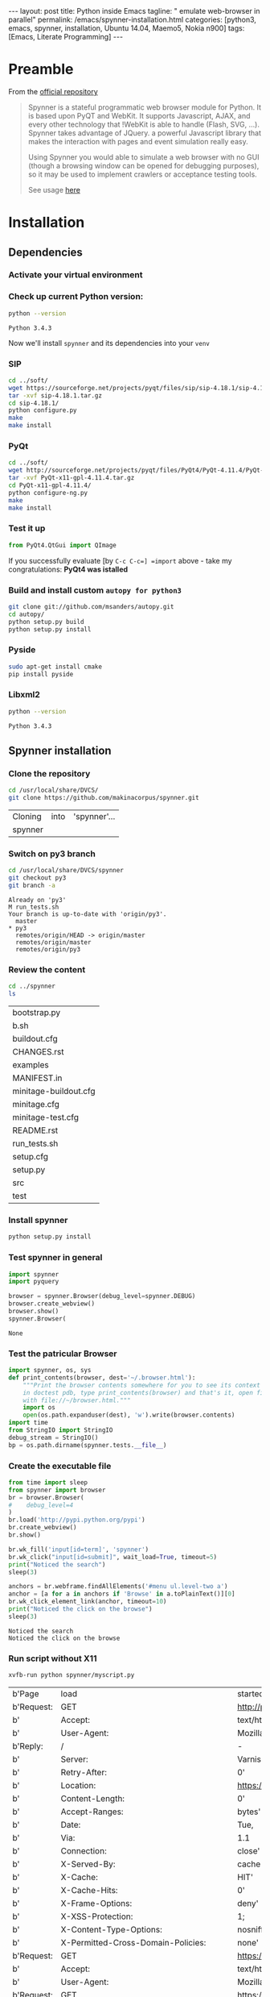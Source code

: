 #+BEGIN_HTML
---
layout: post
title: Python inside Emacs
tagline: " emulate web-browser in parallel"
permalink: /emacs/spynner-installation.html
categories: [python3, emacs, spynner, installation, Ubuntu 14.04, Maemo5, Nokia n900]
tags: [Emacs, Literate Programming]
---
#+END_HTML
#+STARTUP: showall
#+OPTIONS: tags:nil num:nil \n:nil @:t ::t |:t ^:{} _:{} *:t

* Preamble
  From the [[https://github.com/makinacorpus/spynner][official repository]]
  #+BEGIN_QUOTE
  Spynner is a stateful programmatic web browser module for Python. It is based upon PyQT and WebKit.
  It supports Javascript, AJAX, and every other technology that !WebKit is able to handle (Flash, SVG, ...).
  Spynner takes advantage of JQuery. a powerful Javascript library that makes the interaction with pages
  and event simulation really easy.

  Using Spynner you would able to simulate a web browser with no GUI (though a browsing window can be
  opened for debugging purposes), so it may be used to implement crawlers or acceptance testing tools.

  See usage [[https://github.com/makinacorpus/spynner/tree/master/src/spynner/tests/spynner.rst][here]]
  #+END_QUOTE

* Installation

** Dependencies

*** Activate your virtual environment

*** Check up current Python version:
    #+BEGIN_SRC sh
    python --version
    #+END_SRC

    #+RESULTS:
    : Python 3.4.3

    Now we'll install =spynner= and its dependencies into your =venv=

*** SIP
    #+BEGIN_SRC sh
    cd ../soft/
    wget https://sourceforge.net/projects/pyqt/files/sip/sip-4.18.1/sip-4.18.1.tar.gz
    tar -xvf sip-4.18.1.tar.gz
    cd sip-4.18.1/
    python configure.py
    make
    make install
    #+END_SRC

*** PyQt
    #+BEGIN_SRC sh
    cd ../soft/
    wget http://sourceforge.net/projects/pyqt/files/PyQt4/PyQt-4.11.4/PyQt-x11-gpl-4.11.4.tar.gz
    tar -xvf PyQt-x11-gpl-4.11.4.tar.gz
    cd PyQt-x11-gpl-4.11.4/
    python configure-ng.py
    make
    make install
    #+END_SRC

*** Test it up
    #+BEGIN_SRC python :results output
    from PyQt4.QtGui import QImage
    #+END_SRC

    #+RESULTS:

    If you successfully evaluate [by =C-c C-c=] =import= above -
    take my congratulations:
    *PyQt4 was istalled*

*** Build and install custom =autopy for python3=
    #+BEGIN_SRC sh
      git clone git://github.com/msanders/autopy.git
      cd autopy/
      python setup.py build
      python setup.py install
    #+END_SRC

*** Pyside
    #+BEGIN_SRC sh
    sudo apt-get install cmake
    pip install pyside
    #+END_SRC
*** Libxml2
    #+BEGIN_SRC sh
    python --version
    #+END_SRC

    #+RESULTS:
    : Python 3.4.3

** Spynner installation
*** Clone the repository
    #+BEGIN_SRC sh
    cd /usr/local/share/DVCS/
    git clone https://github.com/makinacorpus/spynner.git
    #+END_SRC

    #+RESULTS:
    | Cloning | into | 'spynner'... |
    | spynner |      |              |

*** Switch on py3 branch
    #+BEGIN_SRC sh :results output
    cd /usr/local/share/DVCS/spynner
    git checkout py3
    git branch -a
    #+END_SRC

    #+RESULTS:
    : Already on 'py3'
    : M	run_tests.sh
    : Your branch is up-to-date with 'origin/py3'.
    :   master
    : * py3
    :   remotes/origin/HEAD -> origin/master
    :   remotes/origin/master
    :   remotes/origin/py3

*** Review the content
    #+BEGIN_SRC sh
    cd ../spynner
    ls
    #+END_SRC

    #+RESULTS:
    | bootstrap.py          |
    | b.sh                  |
    | buildout.cfg          |
    | CHANGES.rst           |
    | examples              |
    | MANIFEST.in           |
    | minitage-buildout.cfg |
    | minitage.cfg          |
    | minitage-test.cfg     |
    | README.rst            |
    | run_tests.sh          |
    | setup.cfg             |
    | setup.py              |
    | src                   |
    | test                  |

*** Install spynner
    #+BEGIN_SRC sh
    python setup.py install
    #+END_SRC

*** Test spynner in general
    #+BEGIN_SRC python
      import spynner
      import pyquery

      browser = spynner.Browser(debug_level=spynner.DEBUG)
      browser.create_webview()
      browser.show()
      spynner.Browser(
    #+END_SRC

    #+RESULTS:
    : None

*** Test the patricular Browser
    #+BEGIN_SRC python
      import spynner, os, sys
      def print_contents(browser, dest='~/.browser.html'):
          """Print the browser contents somewhere for you to see its context
          in doctest pdb, type print_contents(browser) and that's it, open firefox
          with file://~/browser.html."""
          import os
          open(os.path.expanduser(dest), 'w').write(browser.contents)
      import time
      from StringIO import StringIO
      debug_stream = StringIO()
      bp = os.path.dirname(spynner.tests.__file__)

    #+END_SRC

*** Create the executable file
    #+BEGIN_SRC python :results output :tangle spynner/myscript.py :noweb yes
      from time import sleep
      from spynner import browser
      br = browser.Browser(
      #    debug_level=4
      )
      br.load('http://pypi.python.org/pypi')
      br.create_webview()
      br.show()

      br.wk_fill('input[id=term]', 'spynner')
      br.wk_click("input[id=submit]", wait_load=True, timeout=5)
      print("Noticed the search")
      sleep(3)

      anchors = br.webframe.findAllElements('#menu ul.level-two a')
      anchor = [a for a in anchors if 'Browse' in a.toPlainText()][0]
      br.wk_click_element_link(anchor, timeout=10)
      print("Noticed the click on the browse")
      sleep(3)
    #+END_SRC

    #+RESULTS:
    : Noticed the search
    : Noticed the click on the browse

*** Run script without X11
    #+BEGIN_SRC sh
    xvfb-run python spynner/myscript.py
    #+END_SRC

    #+RESULTS:
    | b'Page     | load                                     | started'                                                                      |                                                                         |                                              |                                                                        |                                              |                                              |                                              |                                              |       |                |
    | b'Request: | GET                                      | [[http://pypi.python.org/pypi]]'                                                  |                                                                         |                                              |                                                                        |                                              |                                              |                                              |                                              |       |                |
    | b'         | Accept:                                  | text/html,application/xhtml+xml,application/xml;q=0.9,*/*;q=0.8'              |                                                                         |                                              |                                                                        |                                              |                                              |                                              |                                              |       |                |
    | b'         | User-Agent:                              | Mozilla/5.0                                                                   | (X11;                                                                   | Linux                                        |                                                                  i686) |                           AppleWebKit/537.21 | (KHTML,                                      | like                                         | Gecko)                                       | dummy | Safari/537.21' |
    | b'Reply:   | /                                        | -                                                                             | [[http://pypi.python.org/pypi]]'                                            |                                              |                                                                        |                                              |                                              |                                              |                                              |       |                |
    | b'         | Server:                                  | Varnish'                                                                      |                                                                         |                                              |                                                                        |                                              |                                              |                                              |                                              |       |                |
    | b'         | Retry-After:                             | 0'                                                                            |                                                                         |                                              |                                                                        |                                              |                                              |                                              |                                              |       |                |
    | b'         | Location:                                | [[https://pypi.python.org/pypi]]'                                                 |                                                                         |                                              |                                                                        |                                              |                                              |                                              |                                              |       |                |
    | b'         | Content-Length:                          | 0'                                                                            |                                                                         |                                              |                                                                        |                                              |                                              |                                              |                                              |       |                |
    | b'         | Accept-Ranges:                           | bytes'                                                                        |                                                                         |                                              |                                                                        |                                              |                                              |                                              |                                              |       |                |
    | b'         | Date:                                    | Tue,                                                                          | 18                                                                      | Oct                                          |                                                                   2016 |                                     18:36:15 | GMT'                                         |                                              |                                              |       |                |
    | b'         | Via:                                     | 1.1                                                                           | varnish'                                                                |                                              |                                                                        |                                              |                                              |                                              |                                              |       |                |
    | b'         | Connection:                              | close'                                                                        |                                                                         |                                              |                                                                        |                                              |                                              |                                              |                                              |       |                |
    | b'         | X-Served-By:                             | cache-ams4420-AMS'                                                            |                                                                         |                                              |                                                                        |                                              |                                              |                                              |                                              |       |                |
    | b'         | X-Cache:                                 | HIT'                                                                          |                                                                         |                                              |                                                                        |                                              |                                              |                                              |                                              |       |                |
    | b'         | X-Cache-Hits:                            | 0'                                                                            |                                                                         |                                              |                                                                        |                                              |                                              |                                              |                                              |       |                |
    | b'         | X-Frame-Options:                         | deny'                                                                         |                                                                         |                                              |                                                                        |                                              |                                              |                                              |                                              |       |                |
    | b'         | X-XSS-Protection:                        | 1;                                                                            | mode=block'                                                             |                                              |                                                                        |                                              |                                              |                                              |                                              |       |                |
    | b'         | X-Content-Type-Options:                  | nosniff'                                                                      |                                                                         |                                              |                                                                        |                                              |                                              |                                              |                                              |       |                |
    | b'         | X-Permitted-Cross-Domain-Policies:       | none'                                                                         |                                                                         |                                              |                                                                        |                                              |                                              |                                              |                                              |       |                |
    | b'Request: | GET                                      | [[https://pypi.python.org/pypi]]'                                                 |                                                                         |                                              |                                                                        |                                              |                                              |                                              |                                              |       |                |
    | b'         | Accept:                                  | text/html,application/xhtml+xml,application/xml;q=0.9,*/*;q=0.8'              |                                                                         |                                              |                                                                        |                                              |                                              |                                              |                                              |       |                |
    | b'         | User-Agent:                              | Mozilla/5.0                                                                   | (X11;                                                                   | Linux                                        |                                                                  i686) |                           AppleWebKit/537.21 | (KHTML,                                      | like                                         | Gecko)                                       | dummy | Safari/537.21' |
    | b'Request: | GET                                      | [[https://pypi.python.org/static/styles/screen-switcher-default.css]]'            |                                                                         |                                              |                                                                        |                                              |                                              |                                              |                                              |       |                |
    | b'         | Accept:                                  | text/css,*/*;q=0.1'                                                           |                                                                         |                                              |                                                                        |                                              |                                              |                                              |                                              |       |                |
    | b'         | Referer:                                 | [[https://pypi.python.org/pypi]]'                                                 |                                                                         |                                              |                                                                        |                                              |                                              |                                              |                                              |       |                |
    | b'         | User-Agent:                              | Mozilla/5.0                                                                   | (X11;                                                                   | Linux                                        |                                                                  i686) |                           AppleWebKit/537.21 | (KHTML,                                      | like                                         | Gecko)                                       | dummy | Safari/537.21' |
    | b'Request: | GET                                      | [[https://pypi.python.org/static/styles/netscape4.css]]'                          |                                                                         |                                              |                                                                        |                                              |                                              |                                              |                                              |       |                |
    | b'         | Accept:                                  | text/css,*/*;q=0.1'                                                           |                                                                         |                                              |                                                                        |                                              |                                              |                                              |                                              |       |                |
    | b'         | Referer:                                 | [[https://pypi.python.org/pypi]]'                                                 |                                                                         |                                              |                                                                        |                                              |                                              |                                              |                                              |       |                |
    | b'         | User-Agent:                              | Mozilla/5.0                                                                   | (X11;                                                                   | Linux                                        |                                                                  i686) |                           AppleWebKit/537.21 | (KHTML,                                      | like                                         | Gecko)                                       | dummy | Safari/537.21' |
    | b'Request: | GET                                      | [[https://pypi.python.org/static/css/docutils.css]]'                              |                                                                         |                                              |                                                                        |                                              |                                              |                                              |                                              |       |                |
    | b'         | Accept:                                  | text/css,*/*;q=0.1'                                                           |                                                                         |                                              |                                                                        |                                              |                                              |                                              |                                              |       |                |
    | b'         | Referer:                                 | [[https://pypi.python.org/pypi]]'                                                 |                                                                         |                                              |                                                                        |                                              |                                              |                                              |                                              |       |                |
    | b'         | User-Agent:                              | Mozilla/5.0                                                                   | (X11;                                                                   | Linux                                        |                                                                  i686) |                           AppleWebKit/537.21 | (KHTML,                                      | like                                         | Gecko)                                       | dummy | Safari/537.21' |
    | b'Request: | GET                                      | [[https://pypi.python.org/static/css/pygments.css]]'                              |                                                                         |                                              |                                                                        |                                              |                                              |                                              |                                              |       |                |
    | b'         | Accept:                                  | text/css,*/*;q=0.1'                                                           |                                                                         |                                              |                                                                        |                                              |                                              |                                              |                                              |       |                |
    | b'         | Referer:                                 | [[https://pypi.python.org/pypi]]'                                                 |                                                                         |                                              |                                                                        |                                              |                                              |                                              |                                              |       |                |
    | b'         | User-Agent:                              | Mozilla/5.0                                                                   | (X11;                                                                   | Linux                                        |                                                                  i686) |                           AppleWebKit/537.21 | (KHTML,                                      | like                                         | Gecko)                                       | dummy | Safari/537.21' |
    | b'Request: | GET                                      | [[https://pypi.python.org/static/css/pypi.css]]'                                  |                                                                         |                                              |                                                                        |                                              |                                              |                                              |                                              |       |                |
    | b'         | Accept:                                  | text/css,*/*;q=0.1'                                                           |                                                                         |                                              |                                                                        |                                              |                                              |                                              |                                              |       |                |
    | b'         | Referer:                                 | [[https://pypi.python.org/pypi]]'                                                 |                                                                         |                                              |                                                                        |                                              |                                              |                                              |                                              |       |                |
    | b'         | User-Agent:                              | Mozilla/5.0                                                                   | (X11;                                                                   | Linux                                        |                                                                  i686) |                           AppleWebKit/537.21 | (KHTML,                                      | like                                         | Gecko)                                       | dummy | Safari/537.21' |
    | b'Request: | GET                                      | [[https://pypi.python.org/static/css/pypi-screen.css]]'                           |                                                                         |                                              |                                                                        |                                              |                                              |                                              |                                              |       |                |
    | b'         | Accept:                                  | text/css,*/*;q=0.1'                                                           |                                                                         |                                              |                                                                        |                                              |                                              |                                              |                                              |       |                |
    | b'         | Referer:                                 | [[https://pypi.python.org/pypi]]'                                                 |                                                                         |                                              |                                                                        |                                              |                                              |                                              |                                              |       |                |
    | b'         | User-Agent:                              | Mozilla/5.0                                                                   | (X11;                                                                   | Linux                                        |                                                                  i686) |                           AppleWebKit/537.21 | (KHTML,                                      | like                                         | Gecko)                                       | dummy | Safari/537.21' |
    | b'Request: | GET                                      | [[https://launchpad.net/@@/launchpad.png]]'                                       |                                                                         |                                              |                                                                        |                                              |                                              |                                              |                                              |       |                |
    | b'         | Referer:                                 | [[https://pypi.python.org/pypi]]'                                                 |                                                                         |                                              |                                                                        |                                              |                                              |                                              |                                              |       |                |
    | b'         | User-Agent:                              | Mozilla/5.0                                                                   | (X11;                                                                   | Linux                                        |                                                                  i686) |                           AppleWebKit/537.21 | (KHTML,                                      | like                                         | Gecko)                                       | dummy | Safari/537.21' |
    | b'         | Accept:                                  | */*'                                                                          |                                                                         |                                              |                                                                        |                                              |                                              |                                              |                                              |       |                |
    | b'Request: | GET                                      | [[https://www.google.com/favicon.ico]]'                                           |                                                                         |                                              |                                                                        |                                              |                                              |                                              |                                              |       |                |
    | b'         | Referer:                                 | [[https://pypi.python.org/pypi]]'                                                 |                                                                         |                                              |                                                                        |                                              |                                              |                                              |                                              |       |                |
    | b'         | User-Agent:                              | Mozilla/5.0                                                                   | (X11;                                                                   | Linux                                        |                                                                  i686) |                           AppleWebKit/537.21 | (KHTML,                                      | like                                         | Gecko)                                       | dummy | Safari/537.21' |
    | b'         | Accept:                                  | */*'                                                                          |                                                                         |                                              |                                                                        |                                              |                                              |                                              |                                              |       |                |
    | b'Request: | GET                                      | [[https://pypi.python.org/static/images/python-logo.png]]'                        |                                                                         |                                              |                                                                        |                                              |                                              |                                              |                                              |       |                |
    | b'         | Referer:                                 | [[https://pypi.python.org/pypi]]'                                                 |                                                                         |                                              |                                                                        |                                              |                                              |                                              |                                              |       |                |
    | b'         | User-Agent:                              | Mozilla/5.0                                                                   | (X11;                                                                   | Linux                                        |                                                                  i686) |                           AppleWebKit/537.21 | (KHTML,                                      | like                                         | Gecko)                                       | dummy | Safari/537.21' |
    | b'         | Accept:                                  | */*'                                                                          |                                                                         |                                              |                                                                        |                                              |                                              |                                              |                                              |       |                |
    | b'Request: | GET                                      | [[https://pypi.python.org/static/images/trans.gif]]'                              |                                                                         |                                              |                                                                        |                                              |                                              |                                              |                                              |       |                |
    | b'         | Referer:                                 | [[https://pypi.python.org/pypi]]'                                                 |                                                                         |                                              |                                                                        |                                              |                                              |                                              |                                              |       |                |
    | b'         | User-Agent:                              | Mozilla/5.0                                                                   | (X11;                                                                   | Linux                                        |                                                                  i686) |                           AppleWebKit/537.21 | (KHTML,                                      | like                                         | Gecko)                                       | dummy | Safari/537.21' |
    | b'         | Accept:                                  | */*'                                                                          |                                                                         |                                              |                                                                        |                                              |                                              |                                              |                                              |       |                |
    | b'Request: | GET                                      | [[https://img.shields.io/badge/ipv6-go!-green.svg]]'                              |                                                                         |                                              |                                                                        |                                              |                                              |                                              |                                              |       |                |
    | b'         | Referer:                                 | [[https://pypi.python.org/pypi]]'                                                 |                                                                         |                                              |                                                                        |                                              |                                              |                                              |                                              |       |                |
    | b'         | User-Agent:                              | Mozilla/5.0                                                                   | (X11;                                                                   | Linux                                        |                                                                  i686) |                           AppleWebKit/537.21 | (KHTML,                                      | like                                         | Gecko)                                       | dummy | Safari/537.21' |
    | b'         | Accept:                                  | */*'                                                                          |                                                                         |                                              |                                                                        |                                              |                                              |                                              |                                              |       |                |
    | b'Request: | GET                                      | [[https://statuspage-production.s3.amazonaws.com/se-v2.js]]'                      |                                                                         |                                              |                                                                        |                                              |                                              |                                              |                                              |       |                |
    | b'         | Accept:                                  | */*'                                                                          |                                                                         |                                              |                                                                        |                                              |                                              |                                              |                                              |       |                |
    | b'         | Referer:                                 | [[https://pypi.python.org/pypi]]'                                                 |                                                                         |                                              |                                                                        |                                              |                                              |                                              |                                              |       |                |
    | b'         | User-Agent:                              | Mozilla/5.0                                                                   | (X11;                                                                   | Linux                                        |                                                                  i686) |                           AppleWebKit/537.21 | (KHTML,                                      | like                                         | Gecko)                                       | dummy | Safari/537.21' |
    | b'Reply:   | /                                        | -                                                                             | [[https://pypi.python.org/pypi]]'                                           |                                              |                                                                        |                                              |                                              |                                              |                                              |       |                |
    | b'         | Server:                                  | nginx/1.10.1'                                                                 |                                                                         |                                              |                                                                        |                                              |                                              |                                              |                                              |       |                |
    | b'         | Content-Type:                            | text/html;                                                                    | charset=utf-8'                                                          |                                              |                                                                        |                                              |                                              |                                              |                                              |       |                |
    | b'         | X-XRDS-Location:                         | [[https://pypi.python.org/id]]'                                                   |                                                                         |                                              |                                                                        |                                              |                                              |                                              |                                              |       |                |
    | b'         | X-Clacks-Overhead:                       | GNU                                                                           | Terry                                                                   | Pratchett'                                   |                                                                        |                                              |                                              |                                              |                                              |       |                |
    | b'         | Strict-Transport-Security:               | max-age=31536000;                                                             | includeSubDomains'                                                      |                                              |                                                                        |                                              |                                              |                                              |                                              |       |                |
    | b'         | Public-Key-Pins:                         | max-age=600;                                                                  | includeSubDomains;                                                      | WoiWRyIOVNa9ihaBciRSC7XHjliYS9VwUGOIud4PB18= |                           5C8kvU039KouVrl52D0eZSGf4Onjo4Khs8tmyTlV3nU= | 5C8kvU039KouVrl52D0eZSGf4Onjo4Khs8tmyTlV3nU= | lCppFqbkrlJ3EcVFAkeip0+44VaoJUymbnOaEUk7tEU= | TUDnr0MEoJ3of7+YliBMBVFB4/gJsv5zO7IxD9+YoWI= | x4QzPSC810K5/cMjb05Qm4k3Bw5zBn4lTdO/nEW/Td4= |       |                |
    | b'         | Fastly-Debug-Digest:                     | d1c66f493c1a207d258e7f44a548513ac1fb8856fd0d0e1006f92b65f535d9cd'             |                                                                         |                                              |                                                                        |                                              |                                              |                                              |                                              |       |                |
    | b'         | Content-Length:                          | 23793'                                                                        |                                                                         |                                              |                                                                        |                                              |                                              |                                              |                                              |       |                |
    | b'         | Accept-Ranges:                           | bytes'                                                                        |                                                                         |                                              |                                                                        |                                              |                                              |                                              |                                              |       |                |
    | b'         | Date:                                    | Tue,                                                                          | 18                                                                      | Oct                                          |                                                                   2016 |                                     18:36:15 | GMT'                                         |                                              |                                              |       |                |
    | b'         | Via:                                     | 1.1                                                                           | varnish,                                                                | 1.1                                          |                                                               varnish' |                                              |                                              |                                              |                                              |       |                |
    | b'         | Age:                                     | 30'                                                                           |                                                                         |                                              |                                                                        |                                              |                                              |                                              |                                              |       |                |
    | b'         | Connection:                              | keep-alive'                                                                   |                                                                         |                                              |                                                                        |                                              |                                              |                                              |                                              |       |                |
    | b'         | X-Served-By:                             | cache-iad2147-IAD,                                                            | cache-ams4130-AMS'                                                      |                                              |                                                                        |                                              |                                              |                                              |                                              |       |                |
    | b'         | X-Cache:                                 | HIT,                                                                          | HIT'                                                                    |                                              |                                                                        |                                              |                                              |                                              |                                              |       |                |
    | b'         | X-Cache-Hits:                            | 1,                                                                            | 1'                                                                      |                                              |                                                                        |                                              |                                              |                                              |                                              |       |                |
    | b'         | X-Timer:                                 | S1476815775.585538,VS0,VE0'                                                   |                                                                         |                                              |                                                                        |                                              |                                              |                                              |                                              |       |                |
    | b'         | X-Frame-Options:                         | deny'                                                                         |                                                                         |                                              |                                                                        |                                              |                                              |                                              |                                              |       |                |
    | b'         | X-XSS-Protection:                        | 1;                                                                            | mode=block'                                                             |                                              |                                                                        |                                              |                                              |                                              |                                              |       |                |
    | b'         | X-Content-Type-Options:                  | nosniff'                                                                      |                                                                         |                                              |                                                                        |                                              |                                              |                                              |                                              |       |                |
    | b'         | X-Permitted-Cross-Domain-Policies:       | none'                                                                         |                                                                         |                                              |                                                                        |                                              |                                              |                                              |                                              |       |                |
    | b'Request: | GET                                      | [[https://img.shields.io/badge/http2-go!-green.svg]]'                             |                                                                         |                                              |                                                                        |                                              |                                              |                                              |                                              |       |                |
    | b'         | Referer:                                 | [[https://pypi.python.org/pypi]]'                                                 |                                                                         |                                              |                                                                        |                                              |                                              |                                              |                                              |       |                |
    | b'         | User-Agent:                              | Mozilla/5.0                                                                   | (X11;                                                                   | Linux                                        |                                                                  i686) |                           AppleWebKit/537.21 | (KHTML,                                      | like                                         | Gecko)                                       | dummy | Safari/537.21' |
    | b'         | Accept:                                  | */*'                                                                          |                                                                         |                                              |                                                                        |                                              |                                              |                                              |                                              |       |                |
    | b'Reply:   | /                                        | -                                                                             | [[https://pypi.python.org/static/styles/screen-switcher-default.css]]'      |                                              |                                                                        |                                              |                                              |                                              |                                              |       |                |
    | b'         | Server:                                  | nginx/1.10.1'                                                                 |                                                                         |                                              |                                                                        |                                              |                                              |                                              |                                              |       |                |
    | b'         | Content-Type:                            | text/css'                                                                     |                                                                         |                                              |                                                                        |                                              |                                              |                                              |                                              |       |                |
    | b'         | Last-Modified:                           | Thu,                                                                          | 7                                                                       | Jul                                          |                                                                   2016 |                                     03:38:55 | GMT'                                         |                                              |                                              |       |                |
    | b'         | ETag:                                    | 577dcecf-23                                                                   |                                                                         |                                              |                                                                        |                                              |                                              |                                              |                                              |       |                |
    | b'         | Expires:                                 | Sun,                                                                          | 16                                                                      | Oct                                          |                                                                   2016 |                                     10:32:58 | GMT'                                         |                                              |                                              |       |                |
    | b'         | Cache-Control:                           | max-age=86400,                                                                | public'                                                                 |                                              |                                                                        |                                              |                                              |                                              |                                              |       |                |
    | b'         | Fastly-Debug-Digest:                     | 36c72fbbe4bcb730b0a3ee198e18d6962c11cee4ed0f43b0dfe443143343443c'             |                                                                         |                                              |                                                                        |                                              |                                              |                                              |                                              |       |                |
    | b'         | Content-Length:                          | 35'                                                                           |                                                                         |                                              |                                                                        |                                              |                                              |                                              |                                              |       |                |
    | b'         | Accept-Ranges:                           | bytes'                                                                        |                                                                         |                                              |                                                                        |                                              |                                              |                                              |                                              |       |                |
    | b'         | Date:                                    | Tue,                                                                          | 18                                                                      | Oct                                          |                                                                   2016 |                                     18:36:15 | GMT'                                         |                                              |                                              |       |                |
    | b'         | Via:                                     | 1.1                                                                           | varnish,                                                                | 1.1                                          |                                                               varnish' |                                              |                                              |                                              |                                              |       |                |
    | b'         | Age:                                     | 28990'                                                                        |                                                                         |                                              |                                                                        |                                              |                                              |                                              |                                              |       |                |
    | b'         | Connection:                              | keep-alive'                                                                   |                                                                         |                                              |                                                                        |                                              |                                              |                                              |                                              |       |                |
    | b'         | X-Served-By:                             | cache-iad2132-IAD,                                                            | cache-ams4130-AMS'                                                      |                                              |                                                                        |                                              |                                              |                                              |                                              |       |                |
    | b'         | X-Cache:                                 | HIT,                                                                          | HIT'                                                                    |                                              |                                                                        |                                              |                                              |                                              |                                              |       |                |
    | b'         | X-Cache-Hits:                            | 1,                                                                            | 2'                                                                      |                                              |                                                                        |                                              |                                              |                                              |                                              |       |                |
    | b'         | X-Timer:                                 | S1476815775.704338,VS0,VE0'                                                   |                                                                         |                                              |                                                                        |                                              |                                              |                                              |                                              |       |                |
    | b'         | X-Frame-Options:                         | deny'                                                                         |                                                                         |                                              |                                                                        |                                              |                                              |                                              |                                              |       |                |
    | b'         | X-XSS-Protection:                        | 1;                                                                            | mode=block'                                                             |                                              |                                                                        |                                              |                                              |                                              |                                              |       |                |
    | b'         | X-Content-Type-Options:                  | nosniff'                                                                      |                                                                         |                                              |                                                                        |                                              |                                              |                                              |                                              |       |                |
    | b'         | X-Permitted-Cross-Domain-Policies:       | none'                                                                         |                                                                         |                                              |                                                                        |                                              |                                              |                                              |                                              |       |                |
    | b'Request: | GET                                      | [[https://pypi.python.org/static/styles/styles.css]]'                             |                                                                         |                                              |                                                                        |                                              |                                              |                                              |                                              |       |                |
    | b'         | Accept:                                  | text/css,*/*;q=0.1'                                                           |                                                                         |                                              |                                                                        |                                              |                                              |                                              |                                              |       |                |
    | b'         | Referer:                                 | [[https://pypi.python.org/pypi]]'                                                 |                                                                         |                                              |                                                                        |                                              |                                              |                                              |                                              |       |                |
    | b'         | User-Agent:                              | Mozilla/5.0                                                                   | (X11;                                                                   | Linux                                        |                                                                  i686) |                           AppleWebKit/537.21 | (KHTML,                                      | like                                         | Gecko)                                       | dummy | Safari/537.21' |
    | b'Reply:   | /                                        | -                                                                             | [[https://pypi.python.org/static/styles/netscape4.css]]'                    |                                              |                                                                        |                                              |                                              |                                              |                                              |       |                |
    | b'         | Server:                                  | nginx/1.10.1'                                                                 |                                                                         |                                              |                                                                        |                                              |                                              |                                              |                                              |       |                |
    | b'         | Content-Type:                            | text/css'                                                                     |                                                                         |                                              |                                                                        |                                              |                                              |                                              |                                              |       |                |
    | b'         | Last-Modified:                           | Thu,                                                                          | 7                                                                       | Jul                                          |                                                                   2016 |                                     16:20:42 | GMT'                                         |                                              |                                              |       |                |
    | b'         | ETag:                                    | 577e815a-659                                                                  |                                                                         |                                              |                                                                        |                                              |                                              |                                              |                                              |       |                |
    | b'         | Expires:                                 | Wed,                                                                          | 19                                                                      | Oct                                          |                                                                   2016 |                                     04:41:19 | GMT'                                         |                                              |                                              |       |                |
    | b'         | Cache-Control:                           | max-age=86400,                                                                | public'                                                                 |                                              |                                                                        |                                              |                                              |                                              |                                              |       |                |
    | b'         | Fastly-Debug-Digest:                     | ef1008fd8ecd0392c789f172b7a841ae4509e323aac8360e4ddc1ea2408695ec'             |                                                                         |                                              |                                                                        |                                              |                                              |                                              |                                              |       |                |
    | b'         | Content-Length:                          | 1625'                                                                         |                                                                         |                                              |                                                                        |                                              |                                              |                                              |                                              |       |                |
    | b'         | Accept-Ranges:                           | bytes'                                                                        |                                                                         |                                              |                                                                        |                                              |                                              |                                              |                                              |       |                |
    | b'         | Date:                                    | Tue,                                                                          | 18                                                                      | Oct                                          |                                                                   2016 |                                     18:36:15 | GMT'                                         |                                              |                                              |       |                |
    | b'         | Via:                                     | 1.1                                                                           | varnish,                                                                | 1.1                                          |                                                               varnish' |                                              |                                              |                                              |                                              |       |                |
    | b'         | Age:                                     | 50096'                                                                        |                                                                         |                                              |                                                                        |                                              |                                              |                                              |                                              |       |                |
    | b'         | Connection:                              | keep-alive'                                                                   |                                                                         |                                              |                                                                        |                                              |                                              |                                              |                                              |       |                |
    | b'         | X-Served-By:                             | cache-iad2132-IAD,                                                            | cache-ams4130-AMS'                                                      |                                              |                                                                        |                                              |                                              |                                              |                                              |       |                |
    | b'         | X-Cache:                                 | HIT,                                                                          | HIT'                                                                    |                                              |                                                                        |                                              |                                              |                                              |                                              |       |                |
    | b'         | X-Cache-Hits:                            | 1,                                                                            | 2'                                                                      |                                              |                                                                        |                                              |                                              |                                              |                                              |       |                |
    | b'         | X-Timer:                                 | S1476815775.761248,VS0,VE0'                                                   |                                                                         |                                              |                                                                        |                                              |                                              |                                              |                                              |       |                |
    | b'         | X-Frame-Options:                         | deny'                                                                         |                                                                         |                                              |                                                                        |                                              |                                              |                                              |                                              |       |                |
    | b'         | X-XSS-Protection:                        | 1;                                                                            | mode=block'                                                             |                                              |                                                                        |                                              |                                              |                                              |                                              |       |                |
    | b'         | X-Content-Type-Options:                  | nosniff'                                                                      |                                                                         |                                              |                                                                        |                                              |                                              |                                              |                                              |       |                |
    | b'         | X-Permitted-Cross-Domain-Policies:       | none'                                                                         |                                                                         |                                              |                                                                        |                                              |                                              |                                              |                                              |       |                |
    | b'Reply:   | /                                        | -                                                                             | [[https://pypi.python.org/static/css/docutils.css]]'                        |                                              |                                                                        |                                              |                                              |                                              |                                              |       |                |
    | b'         | Server:                                  | nginx/1.10.1'                                                                 |                                                                         |                                              |                                                                        |                                              |                                              |                                              |                                              |       |                |
    | b'         | Content-Type:                            | text/css'                                                                     |                                                                         |                                              |                                                                        |                                              |                                              |                                              |                                              |       |                |
    | b'         | Last-Modified:                           | Thu,                                                                          | 7                                                                       | Jul                                          |                                                                   2016 |                                     16:20:42 | GMT'                                         |                                              |                                              |       |                |
    | b'         | ETag:                                    | 577e815a-17af                                                                 |                                                                         |                                              |                                                                        |                                              |                                              |                                              |                                              |       |                |
    | b'         | Expires:                                 | Tue,                                                                          | 18                                                                      | Oct                                          |                                                                   2016 |                                     01:31:19 | GMT'                                         |                                              |                                              |       |                |
    | b'         | Cache-Control:                           | max-age=86400,                                                                | public'                                                                 |                                              |                                                                        |                                              |                                              |                                              |                                              |       |                |
    | b'         | Fastly-Debug-Digest:                     | b19e32d19f8af7464bd21f64d1f37823f2370d155893f0747f03116f96078eab'             |                                                                         |                                              |                                                                        |                                              |                                              |                                              |                                              |       |                |
    | b'         | Content-Length:                          | 6063'                                                                         |                                                                         |                                              |                                                                        |                                              |                                              |                                              |                                              |       |                |
    | b'         | Accept-Ranges:                           | bytes'                                                                        |                                                                         |                                              |                                                                        |                                              |                                              |                                              |                                              |       |                |
    | b'         | Date:                                    | Tue,                                                                          | 18                                                                      | Oct                                          |                                                                   2016 |                                     18:36:15 | GMT'                                         |                                              |                                              |       |                |
    | b'         | Via:                                     | 1.1                                                                           | varnish,                                                                | 1.1                                          |                                                               varnish' |                                              |                                              |                                              |                                              |       |                |
    | b'         | Age:                                     | 61495'                                                                        |                                                                         |                                              |                                                                        |                                              |                                              |                                              |                                              |       |                |
    | b'         | Connection:                              | keep-alive'                                                                   |                                                                         |                                              |                                                                        |                                              |                                              |                                              |                                              |       |                |
    | b'         | X-Served-By:                             | cache-iad2131-IAD,                                                            | cache-ams4130-AMS'                                                      |                                              |                                                                        |                                              |                                              |                                              |                                              |       |                |
    | b'         | X-Cache:                                 | HIT,                                                                          | HIT'                                                                    |                                              |                                                                        |                                              |                                              |                                              |                                              |       |                |
    | b'         | X-Cache-Hits:                            | 1,                                                                            | 2'                                                                      |                                              |                                                                        |                                              |                                              |                                              |                                              |       |                |
    | b'         | X-Timer:                                 | S1476815775.815969,VS0,VE0'                                                   |                                                                         |                                              |                                                                        |                                              |                                              |                                              |                                              |       |                |
    | b'         | X-Frame-Options:                         | deny'                                                                         |                                                                         |                                              |                                                                        |                                              |                                              |                                              |                                              |       |                |
    | b'         | X-XSS-Protection:                        | 1;                                                                            | mode=block'                                                             |                                              |                                                                        |                                              |                                              |                                              |                                              |       |                |
    | b'         | X-Content-Type-Options:                  | nosniff'                                                                      |                                                                         |                                              |                                                                        |                                              |                                              |                                              |                                              |       |                |
    | b'         | X-Permitted-Cross-Domain-Policies:       | none'                                                                         |                                                                         |                                              |                                                                        |                                              |                                              |                                              |                                              |       |                |
    | b'Reply:   | /                                        | -                                                                             | [[https://pypi.python.org/static/css/pygments.css]]'                        |                                              |                                                                        |                                              |                                              |                                              |                                              |       |                |
    | b'         | Server:                                  | nginx/1.10.1'                                                                 |                                                                         |                                              |                                                                        |                                              |                                              |                                              |                                              |       |                |
    | b'         | Content-Type:                            | text/css'                                                                     |                                                                         |                                              |                                                                        |                                              |                                              |                                              |                                              |       |                |
    | b'         | Last-Modified:                           | Thu,                                                                          | 7                                                                       | Jul                                          |                                                                   2016 |                                     16:20:42 | GMT'                                         |                                              |                                              |       |                |
    | b'         | ETag:                                    | 577e815a-dab                                                                  |                                                                         |                                              |                                                                        |                                              |                                              |                                              |                                              |       |                |
    | b'         | Expires:                                 | Wed,                                                                          | 19                                                                      | Oct                                          |                                                                   2016 |                                     15:02:16 | GMT'                                         |                                              |                                              |       |                |
    | b'         | Cache-Control:                           | max-age=86400,                                                                | public'                                                                 |                                              |                                                                        |                                              |                                              |                                              |                                              |       |                |
    | b'         | Fastly-Debug-Digest:                     | c2620b5036b5d8cd685f53d4cbf6ed1a5d076592b90aec632b89874bfb4651aa'             |                                                                         |                                              |                                                                        |                                              |                                              |                                              |                                              |       |                |
    | b'         | Content-Length:                          | 3499'                                                                         |                                                                         |                                              |                                                                        |                                              |                                              |                                              |                                              |       |                |
    | b'         | Accept-Ranges:                           | bytes'                                                                        |                                                                         |                                              |                                                                        |                                              |                                              |                                              |                                              |       |                |
    | b'         | Date:                                    | Tue,                                                                          | 18                                                                      | Oct                                          |                                                                   2016 |                                     18:36:15 | GMT'                                         |                                              |                                              |       |                |
    | b'         | Via:                                     | 1.1                                                                           | varnish,                                                                | 1.1                                          |                                                               varnish' |                                              |                                              |                                              |                                              |       |                |
    | b'         | Age:                                     | 12839'                                                                        |                                                                         |                                              |                                                                        |                                              |                                              |                                              |                                              |       |                |
    | b'         | Connection:                              | keep-alive'                                                                   |                                                                         |                                              |                                                                        |                                              |                                              |                                              |                                              |       |                |
    | b'         | X-Served-By:                             | cache-iad2123-IAD,                                                            | cache-ams4428-AMS'                                                      |                                              |                                                                        |                                              |                                              |                                              |                                              |       |                |
    | b'         | X-Cache:                                 | HIT,                                                                          | HIT'                                                                    |                                              |                                                                        |                                              |                                              |                                              |                                              |       |                |
    | b'         | X-Cache-Hits:                            | 1,                                                                            | 23'                                                                     |                                              |                                                                        |                                              |                                              |                                              |                                              |       |                |
    | b'         | X-Timer:                                 | S1476815775.907964,VS0,VE0'                                                   |                                                                         |                                              |                                                                        |                                              |                                              |                                              |                                              |       |                |
    | b'         | X-Frame-Options:                         | deny'                                                                         |                                                                         |                                              |                                                                        |                                              |                                              |                                              |                                              |       |                |
    | b'         | X-XSS-Protection:                        | 1;                                                                            | mode=block'                                                             |                                              |                                                                        |                                              |                                              |                                              |                                              |       |                |
    | b'         | X-Content-Type-Options:                  | nosniff'                                                                      |                                                                         |                                              |                                                                        |                                              |                                              |                                              |                                              |       |                |
    | b'         | X-Permitted-Cross-Domain-Policies:       | none'                                                                         |                                                                         |                                              |                                                                        |                                              |                                              |                                              |                                              |       |                |
    | b'Reply:   | /                                        | -                                                                             | [[https://pypi.python.org/static/css/pypi-screen.css]]'                     |                                              |                                                                        |                                              |                                              |                                              |                                              |       |                |
    | b'         | Server:                                  | nginx/1.10.1'                                                                 |                                                                         |                                              |                                                                        |                                              |                                              |                                              |                                              |       |                |
    | b'         | Content-Type:                            | text/css'                                                                     |                                                                         |                                              |                                                                        |                                              |                                              |                                              |                                              |       |                |
    | b'         | Last-Modified:                           | Thu,                                                                          | 7                                                                       | Jul                                          |                                                                   2016 |                                     03:38:55 | GMT'                                         |                                              |                                              |       |                |
    | b'         | ETag:                                    | 577dcecf-75f                                                                  |                                                                         |                                              |                                                                        |                                              |                                              |                                              |                                              |       |                |
    | b'         | Expires:                                 | Wed,                                                                          | 19                                                                      | Oct                                          |                                                                   2016 |                                     07:27:05 | GMT'                                         |                                              |                                              |       |                |
    | b'         | Cache-Control:                           | max-age=86400,                                                                | public'                                                                 |                                              |                                                                        |                                              |                                              |                                              |                                              |       |                |
    | b'         | Fastly-Debug-Digest:                     | f06ff85f6ffe86fe5be62eba81fdc96bee6807f03b65a75e227fa9dd1ae9aac4'             |                                                                         |                                              |                                                                        |                                              |                                              |                                              |                                              |       |                |
    | b'         | Content-Length:                          | 1887'                                                                         |                                                                         |                                              |                                                                        |                                              |                                              |                                              |                                              |       |                |
    | b'         | Accept-Ranges:                           | bytes'                                                                        |                                                                         |                                              |                                                                        |                                              |                                              |                                              |                                              |       |                |
    | b'         | Date:                                    | Tue,                                                                          | 18                                                                      | Oct                                          |                                                                   2016 |                                     18:36:15 | GMT'                                         |                                              |                                              |       |                |
    | b'         | Via:                                     | 1.1                                                                           | varnish,                                                                | 1.1                                          |                                                               varnish' |                                              |                                              |                                              |                                              |       |                |
    | b'         | Age:                                     | 40150'                                                                        |                                                                         |                                              |                                                                        |                                              |                                              |                                              |                                              |       |                |
    | b'         | Connection:                              | keep-alive'                                                                   |                                                                         |                                              |                                                                        |                                              |                                              |                                              |                                              |       |                |
    | b'         | X-Served-By:                             | cache-iad2133-IAD,                                                            | cache-ams4434-AMS'                                                      |                                              |                                                                        |                                              |                                              |                                              |                                              |       |                |
    | b'         | X-Cache:                                 | HIT,                                                                          | HIT'                                                                    |                                              |                                                                        |                                              |                                              |                                              |                                              |       |                |
    | b'         | X-Cache-Hits:                            | 2,                                                                            | 77'                                                                     |                                              |                                                                        |                                              |                                              |                                              |                                              |       |                |
    | b'         | X-Timer:                                 | S1476815775.913813,VS0,VE0'                                                   |                                                                         |                                              |                                                                        |                                              |                                              |                                              |                                              |       |                |
    | b'         | X-Frame-Options:                         | deny'                                                                         |                                                                         |                                              |                                                                        |                                              |                                              |                                              |                                              |       |                |
    | b'         | X-XSS-Protection:                        | 1;                                                                            | mode=block'                                                             |                                              |                                                                        |                                              |                                              |                                              |                                              |       |                |
    | b'         | X-Content-Type-Options:                  | nosniff'                                                                      |                                                                         |                                              |                                                                        |                                              |                                              |                                              |                                              |       |                |
    | b'         | X-Permitted-Cross-Domain-Policies:       | none'                                                                         |                                                                         |                                              |                                                                        |                                              |                                              |                                              |                                              |       |                |
    | b'Reply:   | /                                        | -                                                                             | [[https://pypi.python.org/static/css/pypi.css]]'                            |                                              |                                                                        |                                              |                                              |                                              |                                              |       |                |
    | b'         | Server:                                  | nginx/1.10.1'                                                                 |                                                                         |                                              |                                                                        |                                              |                                              |                                              |                                              |       |                |
    | b'         | Content-Type:                            | text/css'                                                                     |                                                                         |                                              |                                                                        |                                              |                                              |                                              |                                              |       |                |
    | b'         | Last-Modified:                           | Thu,                                                                          | 7                                                                       | Jul                                          |                                                                   2016 |                                     03:38:55 | GMT'                                         |                                              |                                              |       |                |
    | b'         | ETag:                                    | 577dcecf-1457                                                                 |                                                                         |                                              |                                                                        |                                              |                                              |                                              |                                              |       |                |
    | b'         | Expires:                                 | Mon,                                                                          | 17                                                                      | Oct                                          |                                                                   2016 |                                     11:06:35 | GMT'                                         |                                              |                                              |       |                |
    | b'         | Cache-Control:                           | max-age=86400,                                                                | public'                                                                 |                                              |                                                                        |                                              |                                              |                                              |                                              |       |                |
    | b'         | Fastly-Debug-Digest:                     | 9695aaf957c87d395a1d2eb33fce2d5e05a61489f7db04493a7c4bd24333a1bf'             |                                                                         |                                              |                                                                        |                                              |                                              |                                              |                                              |       |                |
    | b'         | Content-Length:                          | 5207'                                                                         |                                                                         |                                              |                                                                        |                                              |                                              |                                              |                                              |       |                |
    | b'         | Accept-Ranges:                           | bytes'                                                                        |                                                                         |                                              |                                                                        |                                              |                                              |                                              |                                              |       |                |
    | b'         | Date:                                    | Tue,                                                                          | 18                                                                      | Oct                                          |                                                                   2016 |                                     18:36:15 | GMT'                                         |                                              |                                              |       |                |
    | b'         | Via:                                     | 1.1                                                                           | varnish,                                                                | 1.1                                          |                                                               varnish' |                                              |                                              |                                              |                                              |       |                |
    | b'         | Age:                                     | 26980'                                                                        |                                                                         |                                              |                                                                        |                                              |                                              |                                              |                                              |       |                |
    | b'         | Connection:                              | keep-alive'                                                                   |                                                                         |                                              |                                                                        |                                              |                                              |                                              |                                              |       |                |
    | b'         | X-Served-By:                             | cache-iad2135-IAD,                                                            | cache-ams4142-AMS'                                                      |                                              |                                                                        |                                              |                                              |                                              |                                              |       |                |
    | b'         | X-Cache:                                 | HIT,                                                                          | HIT'                                                                    |                                              |                                                                        |                                              |                                              |                                              |                                              |       |                |
    | b'         | X-Cache-Hits:                            | 1,                                                                            | 53'                                                                     |                                              |                                                                        |                                              |                                              |                                              |                                              |       |                |
    | b'         | X-Timer:                                 | S1476815775.909144,VS0,VE0'                                                   |                                                                         |                                              |                                                                        |                                              |                                              |                                              |                                              |       |                |
    | b'         | X-Frame-Options:                         | deny'                                                                         |                                                                         |                                              |                                                                        |                                              |                                              |                                              |                                              |       |                |
    | b'         | X-XSS-Protection:                        | 1;                                                                            | mode=block'                                                             |                                              |                                                                        |                                              |                                              |                                              |                                              |       |                |
    | b'         | X-Content-Type-Options:                  | nosniff'                                                                      |                                                                         |                                              |                                                                        |                                              |                                              |                                              |                                              |       |                |
    | b'         | X-Permitted-Cross-Domain-Policies:       | none'                                                                         |                                                                         |                                              |                                                                        |                                              |                                              |                                              |                                              |       |                |
    | b'Reply:   | /                                        | -                                                                             | [[https://pypi.python.org/static/images/trans.gif]]'                        |                                              |                                                                        |                                              |                                              |                                              |                                              |       |                |
    | b'         | Server:                                  | nginx/1.10.1'                                                                 |                                                                         |                                              |                                                                        |                                              |                                              |                                              |                                              |       |                |
    | b'         | Content-Type:                            | image/gif'                                                                    |                                                                         |                                              |                                                                        |                                              |                                              |                                              |                                              |       |                |
    | b'         | Last-Modified:                           | Thu,                                                                          | 7                                                                       | Jul                                          |                                                                   2016 |                                     16:20:42 | GMT'                                         |                                              |                                              |       |                |
    | b'         | ETag:                                    | 577e815a-2b                                                                   |                                                                         |                                              |                                                                        |                                              |                                              |                                              |                                              |       |                |
    | b'         | Expires:                                 | Tue,                                                                          | 18                                                                      | Oct                                          |                                                                   2016 |                                     02:58:31 | GMT'                                         |                                              |                                              |       |                |
    | b'         | Cache-Control:                           | max-age=86400,                                                                | public'                                                                 |                                              |                                                                        |                                              |                                              |                                              |                                              |       |                |
    | b'         | Fastly-Debug-Digest:                     | 06fec4749d5a9cbabb5bdea97ab0f4f5f8abc2edfde7cc4a142ac67ccb0c5365'             |                                                                         |                                              |                                                                        |                                              |                                              |                                              |                                              |       |                |
    | b'         | Content-Length:                          | 43'                                                                           |                                                                         |                                              |                                                                        |                                              |                                              |                                              |                                              |       |                |
    | b'         | Accept-Ranges:                           | bytes'                                                                        |                                                                         |                                              |                                                                        |                                              |                                              |                                              |                                              |       |                |
    | b'         | Date:                                    | Tue,                                                                          | 18                                                                      | Oct                                          |                                                                   2016 |                                     18:36:15 | GMT'                                         |                                              |                                              |       |                |
    | b'         | Via:                                     | 1.1                                                                           | varnish,                                                                | 1.1                                          |                                                               varnish' |                                              |                                              |                                              |                                              |       |                |
    | b'         | Age:                                     | 56264'                                                                        |                                                                         |                                              |                                                                        |                                              |                                              |                                              |                                              |       |                |
    | b'         | Connection:                              | keep-alive'                                                                   |                                                                         |                                              |                                                                        |                                              |                                              |                                              |                                              |       |                |
    | b'         | X-Served-By:                             | cache-iad2124-IAD,                                                            | cache-ams4427-AMS'                                                      |                                              |                                                                        |                                              |                                              |                                              |                                              |       |                |
    | b'         | X-Cache:                                 | HIT,                                                                          | HIT'                                                                    |                                              |                                                                        |                                              |                                              |                                              |                                              |       |                |
    | b'         | X-Cache-Hits:                            | 1,                                                                            | 101'                                                                    |                                              |                                                                        |                                              |                                              |                                              |                                              |       |                |
    | b'         | X-Timer:                                 | S1476815775.914073,VS0,VE0'                                                   |                                                                         |                                              |                                                                        |                                              |                                              |                                              |                                              |       |                |
    | b'         | X-Frame-Options:                         | deny'                                                                         |                                                                         |                                              |                                                                        |                                              |                                              |                                              |                                              |       |                |
    | b'         | X-XSS-Protection:                        | 1;                                                                            | mode=block'                                                             |                                              |                                                                        |                                              |                                              |                                              |                                              |       |                |
    | b'         | X-Content-Type-Options:                  | nosniff'                                                                      |                                                                         |                                              |                                                                        |                                              |                                              |                                              |                                              |       |                |
    | b'         | X-Permitted-Cross-Domain-Policies:       | none'                                                                         |                                                                         |                                              |                                                                        |                                              |                                              |                                              |                                              |       |                |
    | b'Reply:   | /                                        | -                                                                             | [[https://pypi.python.org/static/images/python-logo.png]]'                  |                                              |                                                                        |                                              |                                              |                                              |                                              |       |                |
    | b'         | Server:                                  | nginx/1.10.1'                                                                 |                                                                         |                                              |                                                                        |                                              |                                              |                                              |                                              |       |                |
    | b'         | Content-Type:                            | image/png'                                                                    |                                                                         |                                              |                                                                        |                                              |                                              |                                              |                                              |       |                |
    | b'         | Last-Modified:                           | Thu,                                                                          | 7                                                                       | Jul                                          |                                                                   2016 |                                     03:38:55 | GMT'                                         |                                              |                                              |       |                |
    | b'         | ETag:                                    | 577dcecf-3074                                                                 |                                                                         |                                              |                                                                        |                                              |                                              |                                              |                                              |       |                |
    | b'         | Expires:                                 | Sun,                                                                          | 16                                                                      | Oct                                          |                                                                   2016 |                                     07:50:02 | GMT'                                         |                                              |                                              |       |                |
    | b'         | Cache-Control:                           | max-age=86400,                                                                | public'                                                                 |                                              |                                                                        |                                              |                                              |                                              |                                              |       |                |
    | b'         | Fastly-Debug-Digest:                     | 8d15c8349711e4770254be2e595ac0d7ed44343831097ba3a137839e9df88405'             |                                                                         |                                              |                                                                        |                                              |                                              |                                              |                                              |       |                |
    | b'         | Content-Length:                          | 12404'                                                                        |                                                                         |                                              |                                                                        |                                              |                                              |                                              |                                              |       |                |
    | b'         | Accept-Ranges:                           | bytes'                                                                        |                                                                         |                                              |                                                                        |                                              |                                              |                                              |                                              |       |                |
    | b'         | Date:                                    | Tue,                                                                          | 18                                                                      | Oct                                          |                                                                   2016 |                                     18:36:15 | GMT'                                         |                                              |                                              |       |                |
    | b'         | Via:                                     | 1.1                                                                           | varnish,                                                                | 1.1                                          |                                                               varnish' |                                              |                                              |                                              |                                              |       |                |
    | b'         | Age:                                     | 38772'                                                                        |                                                                         |                                              |                                                                        |                                              |                                              |                                              |                                              |       |                |
    | b'         | Connection:                              | keep-alive'                                                                   |                                                                         |                                              |                                                                        |                                              |                                              |                                              |                                              |       |                |
    | b'         | X-Served-By:                             | cache-iad2145-IAD,                                                            | cache-ams4129-AMS'                                                      |                                              |                                                                        |                                              |                                              |                                              |                                              |       |                |
    | b'         | X-Cache:                                 | HIT,                                                                          | HIT'                                                                    |                                              |                                                                        |                                              |                                              |                                              |                                              |       |                |
    | b'         | X-Cache-Hits:                            | 1,                                                                            | 4'                                                                      |                                              |                                                                        |                                              |                                              |                                              |                                              |       |                |
    | b'         | X-Timer:                                 | S1476815775.916100,VS0,VE0'                                                   |                                                                         |                                              |                                                                        |                                              |                                              |                                              |                                              |       |                |
    | b'         | X-Frame-Options:                         | deny'                                                                         |                                                                         |                                              |                                                                        |                                              |                                              |                                              |                                              |       |                |
    | b'         | X-XSS-Protection:                        | 1;                                                                            | mode=block'                                                             |                                              |                                                                        |                                              |                                              |                                              |                                              |       |                |
    | b'         | X-Content-Type-Options:                  | nosniff'                                                                      |                                                                         |                                              |                                                                        |                                              |                                              |                                              |                                              |       |                |
    | b'         | X-Permitted-Cross-Domain-Policies:       | none'                                                                         |                                                                         |                                              |                                                                        |                                              |                                              |                                              |                                              |       |                |
    | b'Reply:   | /                                        | -                                                                             | [[https://pypi.python.org/static/styles/styles.css]]'                       |                                              |                                                                        |                                              |                                              |                                              |                                              |       |                |
    | b'         | Server:                                  | nginx/1.10.1'                                                                 |                                                                         |                                              |                                                                        |                                              |                                              |                                              |                                              |       |                |
    | b'         | Content-Type:                            | text/css'                                                                     |                                                                         |                                              |                                                                        |                                              |                                              |                                              |                                              |       |                |
    | b'         | Last-Modified:                           | Thu,                                                                          | 7                                                                       | Jul                                          |                                                                   2016 |                                     03:38:55 | GMT'                                         |                                              |                                              |       |                |
    | b'         | ETag:                                    | 577dcecf-5cc6                                                                 |                                                                         |                                              |                                                                        |                                              |                                              |                                              |                                              |       |                |
    | b'         | Expires:                                 | Mon,                                                                          | 17                                                                      | Oct                                          |                                                                   2016 |                                     11:06:09 | GMT'                                         |                                              |                                              |       |                |
    | b'         | Cache-Control:                           | max-age=86400,                                                                | public'                                                                 |                                              |                                                                        |                                              |                                              |                                              |                                              |       |                |
    | b'         | Fastly-Debug-Digest:                     | 0ddf454b8ee2a93438421132bf1e4d9356948c20ace438dc7491fdc7e0cef0d8'             |                                                                         |                                              |                                                                        |                                              |                                              |                                              |                                              |       |                |
    | b'         | Content-Length:                          | 23750'                                                                        |                                                                         |                                              |                                                                        |                                              |                                              |                                              |                                              |       |                |
    | b'         | Accept-Ranges:                           | bytes'                                                                        |                                                                         |                                              |                                                                        |                                              |                                              |                                              |                                              |       |                |
    | b'         | Date:                                    | Tue,                                                                          | 18                                                                      | Oct                                          |                                                                   2016 |                                     18:36:15 | GMT'                                         |                                              |                                              |       |                |
    | b'         | Via:                                     | 1.1                                                                           | varnish,                                                                | 1.1                                          |                                                               varnish' |                                              |                                              |                                              |                                              |       |                |
    | b'         | Age:                                     | 27004'                                                                        |                                                                         |                                              |                                                                        |                                              |                                              |                                              |                                              |       |                |
    | b'         | Connection:                              | keep-alive'                                                                   |                                                                         |                                              |                                                                        |                                              |                                              |                                              |                                              |       |                |
    | b'         | X-Served-By:                             | cache-iad2132-IAD,                                                            | cache-ams4130-AMS'                                                      |                                              |                                                                        |                                              |                                              |                                              |                                              |       |                |
    | b'         | X-Cache:                                 | HIT,                                                                          | HIT'                                                                    |                                              |                                                                        |                                              |                                              |                                              |                                              |       |                |
    | b'         | X-Cache-Hits:                            | 1,                                                                            | 2'                                                                      |                                              |                                                                        |                                              |                                              |                                              |                                              |       |                |
    | b'         | X-Timer:                                 | S1476815775.913709,VS0,VE0'                                                   |                                                                         |                                              |                                                                        |                                              |                                              |                                              |                                              |       |                |
    | b'         | X-Frame-Options:                         | deny'                                                                         |                                                                         |                                              |                                                                        |                                              |                                              |                                              |                                              |       |                |
    | b'         | X-XSS-Protection:                        | 1;                                                                            | mode=block'                                                             |                                              |                                                                        |                                              |                                              |                                              |                                              |       |                |
    | b'         | X-Content-Type-Options:                  | nosniff'                                                                      |                                                                         |                                              |                                                                        |                                              |                                              |                                              |                                              |       |                |
    | b'         | X-Permitted-Cross-Domain-Policies:       | none'                                                                         |                                                                         |                                              |                                                                        |                                              |                                              |                                              |                                              |       |                |
    | b'Request: | GET                                      | [[https://www.google-analytics.com/analytics.js]]'                                |                                                                         |                                              |                                                                        |                                              |                                              |                                              |                                              |       |                |
    | b'         | Accept:                                  | */*'                                                                          |                                                                         |                                              |                                                                        |                                              |                                              |                                              |                                              |       |                |
    | b'         | Referer:                                 | [[https://pypi.python.org/pypi]]'                                                 |                                                                         |                                              |                                                                        |                                              |                                              |                                              |                                              |       |                |
    | b'         | User-Agent:                              | Mozilla/5.0                                                                   | (X11;                                                                   | Linux                                        |                                                                  i686) |                           AppleWebKit/537.21 | (KHTML,                                      | like                                         | Gecko)                                       | dummy | Safari/537.21' |
    | b'Request: | GET                                      | [[https://pypi.python.org/static/images/header-bg2.png]]'                         |                                                                         |                                              |                                                                        |                                              |                                              |                                              |                                              |       |                |
    | b'         | Referer:                                 | [[https://pypi.python.org/pypi]]'                                                 |                                                                         |                                              |                                                                        |                                              |                                              |                                              |                                              |       |                |
    | b'         | User-Agent:                              | Mozilla/5.0                                                                   | (X11;                                                                   | Linux                                        |                                                                  i686) |                           AppleWebKit/537.21 | (KHTML,                                      | like                                         | Gecko)                                       | dummy | Safari/537.21' |
    | b'         | Accept:                                  | */*'                                                                          |                                                                         |                                              |                                                                        |                                              |                                              |                                              |                                              |       |                |
    | b'Request: | GET                                      | [[https://pypi.python.org/static/images/button-on-bg.png]]'                       |                                                                         |                                              |                                                                        |                                              |                                              |                                              |                                              |       |                |
    | b'         | Referer:                                 | [[https://pypi.python.org/pypi]]'                                                 |                                                                         |                                              |                                                                        |                                              |                                              |                                              |                                              |       |                |
    | b'         | User-Agent:                              | Mozilla/5.0                                                                   | (X11;                                                                   | Linux                                        |                                                                  i686) |                           AppleWebKit/537.21 | (KHTML,                                      | like                                         | Gecko)                                       | dummy | Safari/537.21' |
    | b'         | Accept:                                  | */*'                                                                          |                                                                         |                                              |                                                                        |                                              |                                              |                                              |                                              |       |                |
    | b'Request: | GET                                      | [[https://pypi.python.org/static/images/nav-on-bg.png]]'                          |                                                                         |                                              |                                                                        |                                              |                                              |                                              |                                              |       |                |
    | b'         | Referer:                                 | [[https://pypi.python.org/pypi]]'                                                 |                                                                         |                                              |                                                                        |                                              |                                              |                                              |                                              |       |                |
    | b'         | User-Agent:                              | Mozilla/5.0                                                                   | (X11;                                                                   | Linux                                        |                                                                  i686) |                           AppleWebKit/537.21 | (KHTML,                                      | like                                         | Gecko)                                       | dummy | Safari/537.21' |
    | b'         | Accept:                                  | */*'                                                                          |                                                                         |                                              |                                                                        |                                              |                                              |                                              |                                              |       |                |
    | b'Request: | GET                                      | [[https://pypi.python.org/static/images/nav-off-bg.png]]'                         |                                                                         |                                              |                                                                        |                                              |                                              |                                              |                                              |       |                |
    | b'         | Referer:                                 | [[https://pypi.python.org/pypi]]'                                                 |                                                                         |                                              |                                                                        |                                              |                                              |                                              |                                              |       |                |
    | b'         | User-Agent:                              | Mozilla/5.0                                                                   | (X11;                                                                   | Linux                                        |                                                                  i686) |                           AppleWebKit/537.21 | (KHTML,                                      | like                                         | Gecko)                                       | dummy | Safari/537.21' |
    | b'         | Accept:                                  | */*'                                                                          |                                                                         |                                              |                                                                        |                                              |                                              |                                              |                                              |       |                |
    | b'Request: | GET                                      | [[https://pypi.python.org/static/images/bullet.gif]]'                             |                                                                         |                                              |                                                                        |                                              |                                              |                                              |                                              |       |                |
    | b'         | Referer:                                 | [[https://pypi.python.org/pypi]]'                                                 |                                                                         |                                              |                                                                        |                                              |                                              |                                              |                                              |       |                |
    | b'         | User-Agent:                              | Mozilla/5.0                                                                   | (X11;                                                                   | Linux                                        |                                                                  i686) |                           AppleWebKit/537.21 | (KHTML,                                      | like                                         | Gecko)                                       | dummy | Safari/537.21' |
    | b'         | Accept:                                  | */*'                                                                          |                                                                         |                                              |                                                                        |                                              |                                              |                                              |                                              |       |                |
    | b'Reply:   | /                                        | -                                                                             | [[https://launchpad.net/@@/launchpad.png]]'                                 |                                              |                                                                        |                                              |                                              |                                              |                                              |       |                |
    | b'         | Date:                                    | Tue,                                                                          | 18                                                                      | Oct                                          |                                                                   2016 |                                     18:36:15 | GMT'                                         |                                              |                                              |       |                |
    | b'         | Server:                                  | Apache'                                                                       |                                                                         |                                              |                                                                        |                                              |                                              |                                              |                                              |       |                |
    | b'         | Last-Modified:                           | Tue,                                                                          | 27                                                                      | Jul                                          |                                                                   2010 |                                     09:19:24 | GMT'                                         |                                              |                                              |       |                |
    | b'         | ETag:                                    | 1a3                                                                           |                                                                         |                                              |                                                                        |                                              |                                              |                                              |                                              |       |                |
    | b'         | Accept-Ranges:                           | bytes'                                                                        |                                                                         |                                              |                                                                        |                                              |                                              |                                              |                                              |       |                |
    | b'         | Content-Length:                          | 419'                                                                          |                                                                         |                                              |                                                                        |                                              |                                              |                                              |                                              |       |                |
    | b'         | Cache-Control:                           | public,max-age=5184000'                                                       |                                                                         |                                              |                                                                        |                                              |                                              |                                              |                                              |       |                |
    | b'         | Keep-Alive:                              | timeout=60,                                                                   | max=100'                                                                |                                              |                                                                        |                                              |                                              |                                              |                                              |       |                |
    | b'         | Connection:                              | Keep-Alive'                                                                   |                                                                         |                                              |                                                                        |                                              |                                              |                                              |                                              |       |                |
    | b'         | Content-Type:                            | image/png'                                                                    |                                                                         |                                              |                                                                        |                                              |                                              |                                              |                                              |       |                |
    | b'Reply:   | /                                        | -                                                                             | [[https://www.google.com/favicon.ico]]'                                     |                                              |                                                                        |                                              |                                              |                                              |                                              |       |                |
    | b'         | Vary:                                    | Accept-Encoding'                                                              |                                                                         |                                              |                                                                        |                                              |                                              |                                              |                                              |       |                |
    | b'         | Content-Encoding:                        | gzip'                                                                         |                                                                         |                                              |                                                                        |                                              |                                              |                                              |                                              |       |                |
    | b'         | Content-Type:                            | image/x-icon'                                                                 |                                                                         |                                              |                                                                        |                                              |                                              |                                              |                                              |       |                |
    | b'         | Date:                                    | Tue,                                                                          | 11                                                                      | Oct                                          |                                                                   2016 |                                     12:12:29 | GMT'                                         |                                              |                                              |       |                |
    | b'         | Expires:                                 | Wed,                                                                          | 19                                                                      | Oct                                          |                                                                   2016 |                                     12:12:29 | GMT'                                         |                                              |                                              |       |                |
    | b'         | Last-Modified:                           | Tue,                                                                          | 1                                                                       | Sep                                          |                                                                   2015 |                                     16:35:46 | GMT'                                         |                                              |                                              |       |                |
    | b'         | X-Content-Type-Options:                  | nosniff'                                                                      |                                                                         |                                              |                                                                        |                                              |                                              |                                              |                                              |       |                |
    | b'         | Server:                                  | sffe'                                                                         |                                                                         |                                              |                                                                        |                                              |                                              |                                              |                                              |       |                |
    | b'         | X-XSS-Protection:                        | 1;                                                                            | mode=block'                                                             |                                              |                                                                        |                                              |                                              |                                              |                                              |       |                |
    | b'         | Cache-Control:                           | public,                                                                       | max-age=691200'                                                         |                                              |                                                                        |                                              |                                              |                                              |                                              |       |                |
    | b'         | Age:                                     | 627827'                                                                       |                                                                         |                                              |                                                                        |                                              |                                              |                                              |                                              |       |                |
    | b'         | Alt-Svc:                                 | :443                                                                          | ma=2592000;                                                             | 36,35,34,33,32                               |                                                                        |                                              |                                              |                                              |                                              |       |                |
    | b'Reply:   | /                                        | -                                                                             | [[https://img.shields.io/badge/ipv6-go!-green.svg]]'                        |                                              |                                                                        |                                              |                                              |                                              |                                              |       |                |
    | b'         | Date:                                    | Tue,                                                                          | 18                                                                      | Oct                                          |                                                                   2016 |                                     18:36:16 | GMT'                                         |                                              |                                              |       |                |
    | b'         | Content-Type:                            | image/svg+xml;charset=utf-8'                                                  |                                                                         |                                              |                                                                        |                                              |                                              |                                              |                                              |       |                |
    | b'         | Transfer-Encoding:                       | chunked'                                                                      |                                                                         |                                              |                                                                        |                                              |                                              |                                              |                                              |       |                |
    | b'         | Connection:                              | keep-alive'                                                                   |                                                                         |                                              |                                                                        |                                              |                                              |                                              |                                              |       |                |
    | b'         | Set-Cookie:                              | __cfduid=d2516eba9dfe8b85165139113d24654901476815775;                         | expires=Wed,                                                            | 18-Oct-17                                    |                                                               18:36:15 |                                         GMT; | path=/;                                      | domain=.shields.io;                          | HttpOnly'                                    |       |                |
    | b'         | Cache-Control:                           | max-age=86400'                                                                |                                                                         |                                              |                                                                        |                                              |                                              |                                              |                                              |       |                |
    | b'         | Last-Modified:                           | Tue,                                                                          | 18                                                                      | Oct                                          |                                                                   2016 |                                     15:46:42 | GMT'                                         |                                              |                                              |       |                |
    | b'         | content-encoding:                        | gzip'                                                                         |                                                                         |                                              |                                                                        |                                              |                                              |                                              |                                              |       |                |
    | b'         | Server:                                  | cloudflare-nginx'                                                             |                                                                         |                                              |                                                                        |                                              |                                              |                                              |                                              |       |                |
    | b'         | CF-RAY:                                  | 2f3e18479d240a9c-PRG'                                                         |                                                                         |                                              |                                                                        |                                              |                                              |                                              |                                              |       |                |
    | b'Reply:   | /                                        | -                                                                             | [[https://pypi.python.org/static/images/header-bg2.png]]'                   |                                              |                                                                        |                                              |                                              |                                              |                                              |       |                |
    | b'         | Server:                                  | nginx/1.10.1'                                                                 |                                                                         |                                              |                                                                        |                                              |                                              |                                              |                                              |       |                |
    | b'         | Content-Type:                            | image/png'                                                                    |                                                                         |                                              |                                                                        |                                              |                                              |                                              |                                              |       |                |
    | b'         | Last-Modified:                           | Thu,                                                                          | 7                                                                       | Jul                                          |                                                                   2016 |                                     16:20:42 | GMT'                                         |                                              |                                              |       |                |
    | b'         | ETag:                                    | 577e815a-f7                                                                   |                                                                         |                                              |                                                                        |                                              |                                              |                                              |                                              |       |                |
    | b'         | Expires:                                 | Tue,                                                                          | 18                                                                      | Oct                                          |                                                                   2016 |                                     11:06:13 | GMT'                                         |                                              |                                              |       |                |
    | b'         | Cache-Control:                           | max-age=86400,                                                                | public'                                                                 |                                              |                                                                        |                                              |                                              |                                              |                                              |       |                |
    | b'         | Fastly-Debug-Digest:                     | 1d25334f226bef3bae143c0cf0421dee3550dafe2edf3c573f1365daba5aca1e'             |                                                                         |                                              |                                                                        |                                              |                                              |                                              |                                              |       |                |
    | b'         | Content-Length:                          | 247'                                                                          |                                                                         |                                              |                                                                        |                                              |                                              |                                              |                                              |       |                |
    | b'         | Accept-Ranges:                           | bytes'                                                                        |                                                                         |                                              |                                                                        |                                              |                                              |                                              |                                              |       |                |
    | b'         | Date:                                    | Tue,                                                                          | 18                                                                      | Oct                                          |                                                                   2016 |                                     18:36:16 | GMT'                                         |                                              |                                              |       |                |
    | b'         | Via:                                     | 1.1                                                                           | varnish,                                                                | 1.1                                          |                                                               varnish' |                                              |                                              |                                              |                                              |       |                |
    | b'         | Age:                                     | 27003'                                                                        |                                                                         |                                              |                                                                        |                                              |                                              |                                              |                                              |       |                |
    | b'         | Connection:                              | keep-alive'                                                                   |                                                                         |                                              |                                                                        |                                              |                                              |                                              |                                              |       |                |
    | b'         | X-Served-By:                             | cache-iad2135-IAD,                                                            | cache-ams4130-AMS'                                                      |                                              |                                                                        |                                              |                                              |                                              |                                              |       |                |
    | b'         | X-Cache:                                 | HIT,                                                                          | HIT'                                                                    |                                              |                                                                        |                                              |                                              |                                              |                                              |       |                |
    | b'         | X-Cache-Hits:                            | 1,                                                                            | 2'                                                                      |                                              |                                                                        |                                              |                                              |                                              |                                              |       |                |
    | b'         | X-Timer:                                 | S1476815776.214035,VS0,VE0'                                                   |                                                                         |                                              |                                                                        |                                              |                                              |                                              |                                              |       |                |
    | b'         | X-Frame-Options:                         | deny'                                                                         |                                                                         |                                              |                                                                        |                                              |                                              |                                              |                                              |       |                |
    | b'         | X-XSS-Protection:                        | 1;                                                                            | mode=block'                                                             |                                              |                                                                        |                                              |                                              |                                              |                                              |       |                |
    | b'         | X-Content-Type-Options:                  | nosniff'                                                                      |                                                                         |                                              |                                                                        |                                              |                                              |                                              |                                              |       |                |
    | b'         | X-Permitted-Cross-Domain-Policies:       | none'                                                                         |                                                                         |                                              |                                                                        |                                              |                                              |                                              |                                              |       |                |
    | b'Reply:   | /                                        | -                                                                             | [[https://pypi.python.org/static/images/button-on-bg.png]]'                 |                                              |                                                                        |                                              |                                              |                                              |                                              |       |                |
    | b'         | Server:                                  | nginx/1.10.1'                                                                 |                                                                         |                                              |                                                                        |                                              |                                              |                                              |                                              |       |                |
    | b'         | Content-Type:                            | image/png'                                                                    |                                                                         |                                              |                                                                        |                                              |                                              |                                              |                                              |       |                |
    | b'         | Last-Modified:                           | Thu,                                                                          | 7                                                                       | Jul                                          |                                                                   2016 |                                     03:38:55 | GMT'                                         |                                              |                                              |       |                |
    | b'         | ETag:                                    | 577dcecf-106                                                                  |                                                                         |                                              |                                                                        |                                              |                                              |                                              |                                              |       |                |
    | b'         | Expires:                                 | Sun,                                                                          | 16                                                                      | Oct                                          |                                                                   2016 |                                     01:31:33 | GMT'                                         |                                              |                                              |       |                |
    | b'         | Cache-Control:                           | max-age=86400,                                                                | public'                                                                 |                                              |                                                                        |                                              |                                              |                                              |                                              |       |                |
    | b'         | Fastly-Debug-Digest:                     | 5b9eabf30ee9c041eb3b493d387c160e89dac4a94e7a734583893aca31540edf'             |                                                                         |                                              |                                                                        |                                              |                                              |                                              |                                              |       |                |
    | b'         | Content-Length:                          | 262'                                                                          |                                                                         |                                              |                                                                        |                                              |                                              |                                              |                                              |       |                |
    | b'         | Accept-Ranges:                           | bytes'                                                                        |                                                                         |                                              |                                                                        |                                              |                                              |                                              |                                              |       |                |
    | b'         | Date:                                    | Tue,                                                                          | 18                                                                      | Oct                                          |                                                                   2016 |                                     18:36:16 | GMT'                                         |                                              |                                              |       |                |
    | b'         | Via:                                     | 1.1                                                                           | varnish,                                                                | 1.1                                          |                                                               varnish' |                                              |                                              |                                              |                                              |       |                |
    | b'         | Age:                                     | 61480'                                                                        |                                                                         |                                              |                                                                        |                                              |                                              |                                              |                                              |       |                |
    | b'         | Connection:                              | keep-alive'                                                                   |                                                                         |                                              |                                                                        |                                              |                                              |                                              |                                              |       |                |
    | b'         | X-Served-By:                             | cache-iad2131-IAD,                                                            | cache-ams4428-AMS'                                                      |                                              |                                                                        |                                              |                                              |                                              |                                              |       |                |
    | b'         | X-Cache:                                 | HIT,                                                                          | HIT'                                                                    |                                              |                                                                        |                                              |                                              |                                              |                                              |       |                |
    | b'         | X-Cache-Hits:                            | 1,                                                                            | 94'                                                                     |                                              |                                                                        |                                              |                                              |                                              |                                              |       |                |
    | b'         | X-Timer:                                 | S1476815776.211216,VS0,VE0'                                                   |                                                                         |                                              |                                                                        |                                              |                                              |                                              |                                              |       |                |
    | b'         | X-Frame-Options:                         | deny'                                                                         |                                                                         |                                              |                                                                        |                                              |                                              |                                              |                                              |       |                |
    | b'         | X-XSS-Protection:                        | 1;                                                                            | mode=block'                                                             |                                              |                                                                        |                                              |                                              |                                              |                                              |       |                |
    | b'         | X-Content-Type-Options:                  | nosniff'                                                                      |                                                                         |                                              |                                                                        |                                              |                                              |                                              |                                              |       |                |
    | b'         | X-Permitted-Cross-Domain-Policies:       | none'                                                                         |                                                                         |                                              |                                                                        |                                              |                                              |                                              |                                              |       |                |
    | b'Reply:   | /                                        | -                                                                             | [[https://pypi.python.org/static/images/nav-on-bg.png]]'                    |                                              |                                                                        |                                              |                                              |                                              |                                              |       |                |
    | b'         | Server:                                  | nginx/1.10.1'                                                                 |                                                                         |                                              |                                                                        |                                              |                                              |                                              |                                              |       |                |
    | b'         | Content-Type:                            | image/png'                                                                    |                                                                         |                                              |                                                                        |                                              |                                              |                                              |                                              |       |                |
    | b'         | Last-Modified:                           | Thu,                                                                          | 7                                                                       | Jul                                          |                                                                   2016 |                                     16:20:42 | GMT'                                         |                                              |                                              |       |                |
    | b'         | ETag:                                    | 577e815a-167                                                                  |                                                                         |                                              |                                                                        |                                              |                                              |                                              |                                              |       |                |
    | b'         | Expires:                                 | Wed,                                                                          | 19                                                                      | Oct                                          |                                                                   2016 |                                     07:40:22 | GMT'                                         |                                              |                                              |       |                |
    | b'         | Cache-Control:                           | max-age=86400,                                                                | public'                                                                 |                                              |                                                                        |                                              |                                              |                                              |                                              |       |                |
    | b'         | Fastly-Debug-Digest:                     | e522d422d9581837a904b9909dbc2fd4e74c96797e5214826ab03f3cc218a037'             |                                                                         |                                              |                                                                        |                                              |                                              |                                              |                                              |       |                |
    | b'         | Content-Length:                          | 359'                                                                          |                                                                         |                                              |                                                                        |                                              |                                              |                                              |                                              |       |                |
    | b'         | Accept-Ranges:                           | bytes'                                                                        |                                                                         |                                              |                                                                        |                                              |                                              |                                              |                                              |       |                |
    | b'         | Date:                                    | Tue,                                                                          | 18                                                                      | Oct                                          |                                                                   2016 |                                     18:36:16 | GMT'                                         |                                              |                                              |       |                |
    | b'         | Via:                                     | 1.1                                                                           | varnish,                                                                | 1.1                                          |                                                               varnish' |                                              |                                              |                                              |                                              |       |                |
    | b'         | Age:                                     | 39353'                                                                        |                                                                         |                                              |                                                                        |                                              |                                              |                                              |                                              |       |                |
    | b'         | Connection:                              | keep-alive'                                                                   |                                                                         |                                              |                                                                        |                                              |                                              |                                              |                                              |       |                |
    | b'         | X-Served-By:                             | cache-iad2120-IAD,                                                            | cache-ams4434-AMS'                                                      |                                              |                                                                        |                                              |                                              |                                              |                                              |       |                |
    | b'         | X-Cache:                                 | HIT,                                                                          | HIT'                                                                    |                                              |                                                                        |                                              |                                              |                                              |                                              |       |                |
    | b'         | X-Cache-Hits:                            | 1,                                                                            | 72'                                                                     |                                              |                                                                        |                                              |                                              |                                              |                                              |       |                |
    | b'         | X-Timer:                                 | S1476815776.215519,VS0,VE0'                                                   |                                                                         |                                              |                                                                        |                                              |                                              |                                              |                                              |       |                |
    | b'         | X-Frame-Options:                         | deny'                                                                         |                                                                         |                                              |                                                                        |                                              |                                              |                                              |                                              |       |                |
    | b'         | X-XSS-Protection:                        | 1;                                                                            | mode=block'                                                             |                                              |                                                                        |                                              |                                              |                                              |                                              |       |                |
    | b'         | X-Content-Type-Options:                  | nosniff'                                                                      |                                                                         |                                              |                                                                        |                                              |                                              |                                              |                                              |       |                |
    | b'         | X-Permitted-Cross-Domain-Policies:       | none'                                                                         |                                                                         |                                              |                                                                        |                                              |                                              |                                              |                                              |       |                |
    | b'Reply:   | /                                        | -                                                                             | [[https://pypi.python.org/static/images/nav-off-bg.png]]'                   |                                              |                                                                        |                                              |                                              |                                              |                                              |       |                |
    | b'         | Server:                                  | nginx/1.10.1'                                                                 |                                                                         |                                              |                                                                        |                                              |                                              |                                              |                                              |       |                |
    | b'         | Content-Type:                            | image/png'                                                                    |                                                                         |                                              |                                                                        |                                              |                                              |                                              |                                              |       |                |
    | b'         | Last-Modified:                           | Thu,                                                                          | 7                                                                       | Jul                                          |                                                                   2016 |                                     16:20:42 | GMT'                                         |                                              |                                              |       |                |
    | b'         | ETag:                                    | 577e815a-136                                                                  |                                                                         |                                              |                                                                        |                                              |                                              |                                              |                                              |       |                |
    | b'         | Expires:                                 | Wed,                                                                          | 19                                                                      | Oct                                          |                                                                   2016 |                                     10:54:40 | GMT'                                         |                                              |                                              |       |                |
    | b'         | Cache-Control:                           | max-age=86400,                                                                | public'                                                                 |                                              |                                                                        |                                              |                                              |                                              |                                              |       |                |
    | b'         | Fastly-Debug-Digest:                     | ccfbce53d40f7c0fb3629345b8f4ea89b3928bd721045137c3089cb21d406aaa'             |                                                                         |                                              |                                                                        |                                              |                                              |                                              |                                              |       |                |
    | b'         | Content-Length:                          | 310'                                                                          |                                                                         |                                              |                                                                        |                                              |                                              |                                              |                                              |       |                |
    | b'         | Accept-Ranges:                           | bytes'                                                                        |                                                                         |                                              |                                                                        |                                              |                                              |                                              |                                              |       |                |
    | b'         | Date:                                    | Tue,                                                                          | 18                                                                      | Oct                                          |                                                                   2016 |                                     18:36:16 | GMT'                                         |                                              |                                              |       |                |
    | b'         | Via:                                     | 1.1                                                                           | varnish,                                                                | 1.1                                          |                                                               varnish' |                                              |                                              |                                              |                                              |       |                |
    | b'         | Age:                                     | 27696'                                                                        |                                                                         |                                              |                                                                        |                                              |                                              |                                              |                                              |       |                |
    | b'         | Connection:                              | keep-alive'                                                                   |                                                                         |                                              |                                                                        |                                              |                                              |                                              |                                              |       |                |
    | b'         | X-Served-By:                             | cache-iad2139-IAD,                                                            | cache-ams4129-AMS'                                                      |                                              |                                                                        |                                              |                                              |                                              |                                              |       |                |
    | b'         | X-Cache:                                 | HIT,                                                                          | HIT'                                                                    |                                              |                                                                        |                                              |                                              |                                              |                                              |       |                |
    | b'         | X-Cache-Hits:                            | 1,                                                                            | 57'                                                                     |                                              |                                                                        |                                              |                                              |                                              |                                              |       |                |
    | b'         | X-Timer:                                 | S1476815776.213288,VS0,VE0'                                                   |                                                                         |                                              |                                                                        |                                              |                                              |                                              |                                              |       |                |
    | b'         | X-Frame-Options:                         | deny'                                                                         |                                                                         |                                              |                                                                        |                                              |                                              |                                              |                                              |       |                |
    | b'         | X-XSS-Protection:                        | 1;                                                                            | mode=block'                                                             |                                              |                                                                        |                                              |                                              |                                              |                                              |       |                |
    | b'         | X-Content-Type-Options:                  | nosniff'                                                                      |                                                                         |                                              |                                                                        |                                              |                                              |                                              |                                              |       |                |
    | b'         | X-Permitted-Cross-Domain-Policies:       | none'                                                                         |                                                                         |                                              |                                                                        |                                              |                                              |                                              |                                              |       |                |
    | b'Reply:   | /                                        | -                                                                             | [[https://pypi.python.org/static/images/bullet.gif]]'                       |                                              |                                                                        |                                              |                                              |                                              |                                              |       |                |
    | b'         | Server:                                  | nginx/1.10.1'                                                                 |                                                                         |                                              |                                                                        |                                              |                                              |                                              |                                              |       |                |
    | b'         | Content-Type:                            | image/gif'                                                                    |                                                                         |                                              |                                                                        |                                              |                                              |                                              |                                              |       |                |
    | b'         | Last-Modified:                           | Thu,                                                                          | 7                                                                       | Jul                                          |                                                                   2016 |                                     03:38:55 | GMT'                                         |                                              |                                              |       |                |
    | b'         | ETag:                                    | 577dcecf-36                                                                   |                                                                         |                                              |                                                                        |                                              |                                              |                                              |                                              |       |                |
    | b'         | Expires:                                 | Wed,                                                                          | 19                                                                      | Oct                                          |                                                                   2016 |                                     07:39:53 | GMT'                                         |                                              |                                              |       |                |
    | b'         | Cache-Control:                           | max-age=86400,                                                                | public'                                                                 |                                              |                                                                        |                                              |                                              |                                              |                                              |       |                |
    | b'         | Fastly-Debug-Digest:                     | 33f2a8e5b53e2d19fd459cb66d854122c5f5631a91f0f9f7ffc419edd6dc266b'             |                                                                         |                                              |                                                                        |                                              |                                              |                                              |                                              |       |                |
    | b'         | Content-Length:                          | 54'                                                                           |                                                                         |                                              |                                                                        |                                              |                                              |                                              |                                              |       |                |
    | b'         | Accept-Ranges:                           | bytes'                                                                        |                                                                         |                                              |                                                                        |                                              |                                              |                                              |                                              |       |                |
    | b'         | Date:                                    | Tue,                                                                          | 18                                                                      | Oct                                          |                                                                   2016 |                                     18:36:16 | GMT'                                         |                                              |                                              |       |                |
    | b'         | Via:                                     | 1.1                                                                           | varnish,                                                                | 1.1                                          |                                                               varnish' |                                              |                                              |                                              |                                              |       |                |
    | b'         | Age:                                     | 39382'                                                                        |                                                                         |                                              |                                                                        |                                              |                                              |                                              |                                              |       |                |
    | b'         | Connection:                              | keep-alive'                                                                   |                                                                         |                                              |                                                                        |                                              |                                              |                                              |                                              |       |                |
    | b'         | X-Served-By:                             | cache-iad2145-IAD,                                                            | cache-ams4142-AMS'                                                      |                                              |                                                                        |                                              |                                              |                                              |                                              |       |                |
    | b'         | X-Cache:                                 | HIT,                                                                          | HIT'                                                                    |                                              |                                                                        |                                              |                                              |                                              |                                              |       |                |
    | b'         | X-Cache-Hits:                            | 1,                                                                            | 4'                                                                      |                                              |                                                                        |                                              |                                              |                                              |                                              |       |                |
    | b'         | X-Timer:                                 | S1476815776.212472,VS0,VE0'                                                   |                                                                         |                                              |                                                                        |                                              |                                              |                                              |                                              |       |                |
    | b'         | X-Frame-Options:                         | deny'                                                                         |                                                                         |                                              |                                                                        |                                              |                                              |                                              |                                              |       |                |
    | b'         | X-XSS-Protection:                        | 1;                                                                            | mode=block'                                                             |                                              |                                                                        |                                              |                                              |                                              |                                              |       |                |
    | b'         | X-Content-Type-Options:                  | nosniff'                                                                      |                                                                         |                                              |                                                                        |                                              |                                              |                                              |                                              |       |                |
    | b'         | X-Permitted-Cross-Domain-Policies:       | none'                                                                         |                                                                         |                                              |                                                                        |                                              |                                              |                                              |                                              |       |                |
    | b'Request: | GET                                      | [[https://pypi.python.org/static/styles/print.css]]'                              |                                                                         |                                              |                                                                        |                                              |                                              |                                              |                                              |       |                |
    | b'         | Accept:                                  | text/css,*/*;q=0.1'                                                           |                                                                         |                                              |                                                                        |                                              |                                              |                                              |                                              |       |                |
    | b'         | Referer:                                 | [[https://pypi.python.org/pypi]]'                                                 |                                                                         |                                              |                                                                        |                                              |                                              |                                              |                                              |       |                |
    | b'         | User-Agent:                              | Mozilla/5.0                                                                   | (X11;                                                                   | Linux                                        |                                                                  i686) |                           AppleWebKit/537.21 | (KHTML,                                      | like                                         | Gecko)                                       | dummy | Safari/537.21' |
    | b'Reply:   | /                                        | -                                                                             | [[https://pypi.python.org/static/styles/print.css]]'                        |                                              |                                                                        |                                              |                                              |                                              |                                              |       |                |
    | b'         | Server:                                  | nginx/1.10.1'                                                                 |                                                                         |                                              |                                                                        |                                              |                                              |                                              |                                              |       |                |
    | b'         | Content-Type:                            | text/css'                                                                     |                                                                         |                                              |                                                                        |                                              |                                              |                                              |                                              |       |                |
    | b'         | Last-Modified:                           | Thu,                                                                          | 7                                                                       | Jul                                          |                                                                   2016 |                                     16:20:42 | GMT'                                         |                                              |                                              |       |                |
    | b'         | ETag:                                    | 577e815a-1f9                                                                  |                                                                         |                                              |                                                                        |                                              |                                              |                                              |                                              |       |                |
    | b'         | Expires:                                 | Tue,                                                                          | 18                                                                      | Oct                                          |                                                                   2016 |                                     14:34:06 | GMT'                                         |                                              |                                              |       |                |
    | b'         | Cache-Control:                           | max-age=86400,                                                                | public'                                                                 |                                              |                                                                        |                                              |                                              |                                              |                                              |       |                |
    | b'         | Fastly-Debug-Digest:                     | 544b2c4e7c52cbfa834835601858c32987b449c351bf901b35164190f88bc5bf'             |                                                                         |                                              |                                                                        |                                              |                                              |                                              |                                              |       |                |
    | b'         | Content-Length:                          | 505'                                                                          |                                                                         |                                              |                                                                        |                                              |                                              |                                              |                                              |       |                |
    | b'         | Accept-Ranges:                           | bytes'                                                                        |                                                                         |                                              |                                                                        |                                              |                                              |                                              |                                              |       |                |
    | b'         | Date:                                    | Tue,                                                                          | 18                                                                      | Oct                                          |                                                                   2016 |                                     18:36:16 | GMT'                                         |                                              |                                              |       |                |
    | b'         | Via:                                     | 1.1                                                                           | varnish,                                                                | 1.1                                          |                                                               varnish' |                                              |                                              |                                              |                                              |       |                |
    | b'         | Age:                                     | 14529'                                                                        |                                                                         |                                              |                                                                        |                                              |                                              |                                              |                                              |       |                |
    | b'         | Connection:                              | keep-alive'                                                                   |                                                                         |                                              |                                                                        |                                              |                                              |                                              |                                              |       |                |
    | b'         | X-Served-By:                             | cache-iad2142-IAD,                                                            | cache-ams4130-AMS'                                                      |                                              |                                                                        |                                              |                                              |                                              |                                              |       |                |
    | b'         | X-Cache:                                 | HIT,                                                                          | HIT'                                                                    |                                              |                                                                        |                                              |                                              |                                              |                                              |       |                |
    | b'         | X-Cache-Hits:                            | 1,                                                                            | 2'                                                                      |                                              |                                                                        |                                              |                                              |                                              |                                              |       |                |
    | b'         | X-Timer:                                 | S1476815776.291722,VS0,VE0'                                                   |                                                                         |                                              |                                                                        |                                              |                                              |                                              |                                              |       |                |
    | b'         | X-Frame-Options:                         | deny'                                                                         |                                                                         |                                              |                                                                        |                                              |                                              |                                              |                                              |       |                |
    | b'         | X-XSS-Protection:                        | 1;                                                                            | mode=block'                                                             |                                              |                                                                        |                                              |                                              |                                              |                                              |       |                |
    | b'         | X-Content-Type-Options:                  | nosniff'                                                                      |                                                                         |                                              |                                                                        |                                              |                                              |                                              |                                              |       |                |
    | b'         | X-Permitted-Cross-Domain-Policies:       | none'                                                                         |                                                                         |                                              |                                                                        |                                              |                                              |                                              |                                              |       |                |
    | b'Reply:   | /                                        | -                                                                             | [[https://statuspage-production.s3.amazonaws.com/se-v2.js]]'                |                                              |                                                                        |                                              |                                              |                                              |                                              |       |                |
    | b'         | x-amz-id-2:                              | +tW5sJkkAyZVE05QWKFxOO1SMaUvfS+oTyhVowpIpNb7bvd1hfjBJlV7LTYSmdBUKNXoudd4j3M=' |                                                                         |                                              |                                                                        |                                              |                                              |                                              |                                              |       |                |
    | b'         | x-amz-request-id:                        | 7CFED06184D8C51B'                                                             |                                                                         |                                              |                                                                        |                                              |                                              |                                              |                                              |       |                |
    | b'         | Date:                                    | Tue,                                                                          | 18                                                                      | Oct                                          |                                                                   2016 |                                     18:36:17 | GMT'                                         |                                              |                                              |       |                |
    | b'         | x-amz-replication-status:                | COMPLETED'                                                                    |                                                                         |                                              |                                                                        |                                              |                                              |                                              |                                              |       |                |
    | b'         | Last-Modified:                           | Tue,                                                                          | 18                                                                      | Oct                                          |                                                                   2016 |                                     17:51:36 | GMT'                                         |                                              |                                              |       |                |
    | b'         | ETag:                                    | 4a06240cd7f8b034e0cda0a8db177543                                              |                                                                         |                                              |                                                                        |                                              |                                              |                                              |                                              |       |                |
    | b'         | x-amz-version-id:                        | RvORdmbVEWx80xXPZC41Qa65PUoQpmDK'                                             |                                                                         |                                              |                                                                        |                                              |                                              |                                              |                                              |       |                |
    | b'         | Accept-Ranges:                           | bytes'                                                                        |                                                                         |                                              |                                                                        |                                              |                                              |                                              |                                              |       |                |
    | b'         | Content-Type:                            | '                                                                             |                                                                         |                                              |                                                                        |                                              |                                              |                                              |                                              |       |                |
    | b'         | Content-Length:                          | 4149'                                                                         |                                                                         |                                              |                                                                        |                                              |                                              |                                              |                                              |       |                |
    | b'         | Server:                                  | AmazonS3'                                                                     |                                                                         |                                              |                                                                        |                                              |                                              |                                              |                                              |       |                |
    | b'Request: | GET                                      | [[https://pypi.python.org/static/styles/largestyles.css]]'                        |                                                                         |                                              |                                                                        |                                              |                                              |                                              |                                              |       |                |
    | b'         | Accept:                                  | text/css,*/*;q=0.1'                                                           |                                                                         |                                              |                                                                        |                                              |                                              |                                              |                                              |       |                |
    | b'         | Referer:                                 | [[https://pypi.python.org/pypi]]'                                                 |                                                                         |                                              |                                                                        |                                              |                                              |                                              |                                              |       |                |
    | b'         | User-Agent:                              | Mozilla/5.0                                                                   | (X11;                                                                   | Linux                                        |                                                                  i686) |                           AppleWebKit/537.21 | (KHTML,                                      | like                                         | Gecko)                                       | dummy | Safari/537.21' |
    | b'Request: | GET                                      | [[https://2p66nmmycsj3.statuspage.io/api/v2/summary.json]]'                       |                                                                         |                                              |                                                                        |                                              |                                              |                                              |                                              |       |                |
    | b'         | Origin:                                  | [[https://pypi.python.org]]'                                                      |                                                                         |                                              |                                                                        |                                              |                                              |                                              |                                              |       |                |
    | b'         | Referer:                                 | [[https://pypi.python.org/pypi]]'                                                 |                                                                         |                                              |                                                                        |                                              |                                              |                                              |                                              |       |                |
    | b'         | User-Agent:                              | Mozilla/5.0                                                                   | (X11;                                                                   | Linux                                        |                                                                  i686) |                           AppleWebKit/537.21 | (KHTML,                                      | like                                         | Gecko)                                       | dummy | Safari/537.21' |
    | b'         | Accept:                                  | */*'                                                                          |                                                                         |                                              |                                                                        |                                              |                                              |                                              |                                              |       |                |
    | b'Reply:   | /                                        | -                                                                             | [[https://pypi.python.org/static/styles/largestyles.css]]'                  |                                              |                                                                        |                                              |                                              |                                              |                                              |       |                |
    | b'         | Server:                                  | nginx/1.10.1'                                                                 |                                                                         |                                              |                                                                        |                                              |                                              |                                              |                                              |       |                |
    | b'         | Content-Type:                            | text/css'                                                                     |                                                                         |                                              |                                                                        |                                              |                                              |                                              |                                              |       |                |
    | b'         | Last-Modified:                           | Thu,                                                                          | 7                                                                       | Jul                                          |                                                                   2016 |                                     16:20:42 | GMT'                                         |                                              |                                              |       |                |
    | b'         | ETag:                                    | 577e815a-4184                                                                 |                                                                         |                                              |                                                                        |                                              |                                              |                                              |                                              |       |                |
    | b'         | Expires:                                 | Wed,                                                                          | 19                                                                      | Oct                                          |                                                                   2016 |                                     02:57:54 | GMT'                                         |                                              |                                              |       |                |
    | b'         | Cache-Control:                           | max-age=86400,                                                                | public'                                                                 |                                              |                                                                        |                                              |                                              |                                              |                                              |       |                |
    | b'         | Fastly-Debug-Digest:                     | e41885988c1759e0ded2742d0474a3fd47f5ad6f069d1ea4999b7faa39bc489b'             |                                                                         |                                              |                                                                        |                                              |                                              |                                              |                                              |       |                |
    | b'         | Content-Length:                          | 16772'                                                                        |                                                                         |                                              |                                                                        |                                              |                                              |                                              |                                              |       |                |
    | b'         | Accept-Ranges:                           | bytes'                                                                        |                                                                         |                                              |                                                                        |                                              |                                              |                                              |                                              |       |                |
    | b'         | Date:                                    | Tue,                                                                          | 18                                                                      | Oct                                          |                                                                   2016 |                                     18:36:16 | GMT'                                         |                                              |                                              |       |                |
    | b'         | Via:                                     | 1.1                                                                           | varnish,                                                                | 1.1                                          |                                                               varnish' |                                              |                                              |                                              |                                              |       |                |
    | b'         | Age:                                     | 56302'                                                                        |                                                                         |                                              |                                                                        |                                              |                                              |                                              |                                              |       |                |
    | b'         | Connection:                              | keep-alive'                                                                   |                                                                         |                                              |                                                                        |                                              |                                              |                                              |                                              |       |                |
    | b'         | X-Served-By:                             | cache-iad2131-IAD,                                                            | cache-ams4130-AMS'                                                      |                                              |                                                                        |                                              |                                              |                                              |                                              |       |                |
    | b'         | X-Cache:                                 | HIT,                                                                          | HIT'                                                                    |                                              |                                                                        |                                              |                                              |                                              |                                              |       |                |
    | b'         | X-Cache-Hits:                            | 1,                                                                            | 2'                                                                      |                                              |                                                                        |                                              |                                              |                                              |                                              |       |                |
    | b'         | X-Timer:                                 | S1476815776.374678,VS0,VE0'                                                   |                                                                         |                                              |                                                                        |                                              |                                              |                                              |                                              |       |                |
    | b'         | X-Frame-Options:                         | deny'                                                                         |                                                                         |                                              |                                                                        |                                              |                                              |                                              |                                              |       |                |
    | b'         | X-XSS-Protection:                        | 1;                                                                            | mode=block'                                                             |                                              |                                                                        |                                              |                                              |                                              |                                              |       |                |
    | b'         | X-Content-Type-Options:                  | nosniff'                                                                      |                                                                         |                                              |                                                                        |                                              |                                              |                                              |                                              |       |                |
    | b'         | X-Permitted-Cross-Domain-Policies:       | none'                                                                         |                                                                         |                                              |                                                                        |                                              |                                              |                                              |                                              |       |                |
    | b'Request: | GET                                      | [[https://pypi.python.org/static/styles/defaultfonts.css]]'                       |                                                                         |                                              |                                                                        |                                              |                                              |                                              |                                              |       |                |
    | b'         | Accept:                                  | text/css,*/*;q=0.1'                                                           |                                                                         |                                              |                                                                        |                                              |                                              |                                              |                                              |       |                |
    | b'         | Referer:                                 | [[https://pypi.python.org/pypi]]'                                                 |                                                                         |                                              |                                                                        |                                              |                                              |                                              |                                              |       |                |
    | b'         | User-Agent:                              | Mozilla/5.0                                                                   | (X11;                                                                   | Linux                                        |                                                                  i686) |                           AppleWebKit/537.21 | (KHTML,                                      | like                                         | Gecko)                                       | dummy | Safari/537.21' |
    | b'Reply:   | /                                        | -                                                                             | [[https://pypi.python.org/static/styles/defaultfonts.css]]'                 |                                              |                                                                        |                                              |                                              |                                              |                                              |       |                |
    | b'         | Server:                                  | nginx/1.10.1'                                                                 |                                                                         |                                              |                                                                        |                                              |                                              |                                              |                                              |       |                |
    | b'         | Content-Type:                            | text/css'                                                                     |                                                                         |                                              |                                                                        |                                              |                                              |                                              |                                              |       |                |
    | b'         | Last-Modified:                           | Thu,                                                                          | 7                                                                       | Jul                                          |                                                                   2016 |                                     16:20:42 | GMT'                                         |                                              |                                              |       |                |
    | b'         | ETag:                                    | 577e815a-3f31                                                                 |                                                                         |                                              |                                                                        |                                              |                                              |                                              |                                              |       |                |
    | b'         | Expires:                                 | Wed,                                                                          | 19                                                                      | Oct                                          |                                                                   2016 |                                     11:20:40 | GMT'                                         |                                              |                                              |       |                |
    | b'         | Cache-Control:                           | max-age=86400,                                                                | public'                                                                 |                                              |                                                                        |                                              |                                              |                                              |                                              |       |                |
    | b'         | Fastly-Debug-Digest:                     | 8fd575d2e4554490d0cbc54c070538217561bef130b858ea5b49d39b382fd956'             |                                                                         |                                              |                                                                        |                                              |                                              |                                              |                                              |       |                |
    | b'         | Content-Length:                          | 16177'                                                                        |                                                                         |                                              |                                                                        |                                              |                                              |                                              |                                              |       |                |
    | b'         | Accept-Ranges:                           | bytes'                                                                        |                                                                         |                                              |                                                                        |                                              |                                              |                                              |                                              |       |                |
    | b'         | Date:                                    | Tue,                                                                          | 18                                                                      | Oct                                          |                                                                   2016 |                                     18:36:16 | GMT'                                         |                                              |                                              |       |                |
    | b'         | Via:                                     | 1.1                                                                           | varnish,                                                                | 1.1                                          |                                                               varnish' |                                              |                                              |                                              |                                              |       |                |
    | b'         | Age:                                     | 26136'                                                                        |                                                                         |                                              |                                                                        |                                              |                                              |                                              |                                              |       |                |
    | b'         | Connection:                              | keep-alive'                                                                   |                                                                         |                                              |                                                                        |                                              |                                              |                                              |                                              |       |                |
    | b'         | X-Served-By:                             | cache-iad2136-IAD,                                                            | cache-ams4130-AMS'                                                      |                                              |                                                                        |                                              |                                              |                                              |                                              |       |                |
    | b'         | X-Cache:                                 | HIT,                                                                          | HIT'                                                                    |                                              |                                                                        |                                              |                                              |                                              |                                              |       |                |
    | b'         | X-Cache-Hits:                            | 2,                                                                            | 2'                                                                      |                                              |                                                                        |                                              |                                              |                                              |                                              |       |                |
    | b'         | X-Timer:                                 | S1476815776.476823,VS0,VE0'                                                   |                                                                         |                                              |                                                                        |                                              |                                              |                                              |                                              |       |                |
    | b'         | X-Frame-Options:                         | deny'                                                                         |                                                                         |                                              |                                                                        |                                              |                                              |                                              |                                              |       |                |
    | b'         | X-XSS-Protection:                        | 1;                                                                            | mode=block'                                                             |                                              |                                                                        |                                              |                                              |                                              |                                              |       |                |
    | b'         | X-Content-Type-Options:                  | nosniff'                                                                      |                                                                         |                                              |                                                                        |                                              |                                              |                                              |                                              |       |                |
    | b'         | X-Permitted-Cross-Domain-Policies:       | none'                                                                         |                                                                         |                                              |                                                                        |                                              |                                              |                                              |                                              |       |                |
    | b'Reply:   | /                                        | -                                                                             | [[https://img.shields.io/badge/http2-go!-green.svg]]'                       |                                              |                                                                        |                                              |                                              |                                              |                                              |       |                |
    | b'         | Date:                                    | Tue,                                                                          | 18                                                                      | Oct                                          |                                                                   2016 |                                     18:36:16 | GMT'                                         |                                              |                                              |       |                |
    | b'         | Content-Type:                            | image/svg+xml;charset=utf-8'                                                  |                                                                         |                                              |                                                                        |                                              |                                              |                                              |                                              |       |                |
    | b'         | Transfer-Encoding:                       | chunked'                                                                      |                                                                         |                                              |                                                                        |                                              |                                              |                                              |                                              |       |                |
    | b'         | Connection:                              | keep-alive'                                                                   |                                                                         |                                              |                                                                        |                                              |                                              |                                              |                                              |       |                |
    | b'         | Set-Cookie:                              | __cfduid=d7aacc621ae25527117ce29e9a22344dc1476815775;                         | expires=Wed,                                                            | 18-Oct-17                                    |                                                               18:36:15 |                                         GMT; | path=/;                                      | domain=.shields.io;                          | HttpOnly'                                    |       |                |
    | b'         | Cache-Control:                           | max-age=86400'                                                                |                                                                         |                                              |                                                                        |                                              |                                              |                                              |                                              |       |                |
    | b'         | Last-Modified:                           | Tue,                                                                          | 18                                                                      | Oct                                          |                                                                   2016 |                                     15:45:47 | GMT'                                         |                                              |                                              |       |                |
    | b'         | content-encoding:                        | gzip'                                                                         |                                                                         |                                              |                                                                        |                                              |                                              |                                              |                                              |       |                |
    | b'         | Server:                                  | cloudflare-nginx'                                                             |                                                                         |                                              |                                                                        |                                              |                                              |                                              |                                              |       |                |
    | b'         | CF-RAY:                                  | 2f3e1847996f3e20-PRG'                                                         |                                                                         |                                              |                                                                        |                                              |                                              |                                              |                                              |       |                |
    | b'Reply    | error:                                   | /                                                                             | [[https://www.google-analytics.com/analytics.js]]                           | -                                            |                                                                      1 |                                  (Connection | refused)'                                    |                                              |                                              |       |                |
    | b'Page     | load                                     | finished                                                                      | (23843                                                                  | bytes):                                      |                                           [[https://pypi.python.org/pypi]] |                                (successful)' |                                              |                                              |                                              |       |                |
    | b'Reply    | error:                                   | /                                                                             | [[https://2p66nmmycsj3.statuspage.io/api/v2/summary.json]]                  | -                                            |                                                                      5 |                                   (Operation | canceled)'                                   |                                              |                                              |       |                |
    | b'Page     | load                                     | started'                                                                      |                                                                         |                                              |                                                                        |                                              |                                              |                                              |                                              |       |                |
    | b'Request: | GET                                      | [[https://pypi.python.org/pypi?:action=search&term=spynner&submit=search]]'       |                                                                         |                                              |                                                                        |                                              |                                              |                                              |                                              |       |                |
    | b'         | Accept:                                  | text/html,application/xhtml+xml,application/xml;q=0.9,*/*;q=0.8'              |                                                                         |                                              |                                                                        |                                              |                                              |                                              |                                              |       |                |
    | b'         | Referer:                                 | [[https://pypi.python.org/pypi]]'                                                 |                                                                         |                                              |                                                                        |                                              |                                              |                                              |                                              |       |                |
    | b'         | User-Agent:                              | Mozilla/5.0                                                                   | (X11;                                                                   | Linux                                        |                                                                  i686) |                           AppleWebKit/537.21 | (KHTML,                                      | like                                         | Gecko)                                       | dummy | Safari/537.21' |
    | b'Request: | GET                                      | [[https://www.google-analytics.com/analytics.js]]'                                |                                                                         |                                              |                                                                        |                                              |                                              |                                              |                                              |       |                |
    | b'         | Accept:                                  | */*'                                                                          |                                                                         |                                              |                                                                        |                                              |                                              |                                              |                                              |       |                |
    | b'         | Referer:                                 | [[https://pypi.python.org/pypi?%3Aaction=search&term=spynner&submit=search]]'     |                                                                         |                                              |                                                                        |                                              |                                              |                                              |                                              |       |                |
    | b'         | User-Agent:                              | Mozilla/5.0                                                                   | (X11;                                                                   | Linux                                        |                                                                  i686) |                           AppleWebKit/537.21 | (KHTML,                                      | like                                         | Gecko)                                       | dummy | Safari/537.21' |
    | b'Request: | GET                                      | [[https://2p66nmmycsj3.statuspage.io/api/v2/summary.json]]'                       |                                                                         |                                              |                                                                        |                                              |                                              |                                              |                                              |       |                |
    | b'         | Origin:                                  | [[https://pypi.python.org]]'                                                      |                                                                         |                                              |                                                                        |                                              |                                              |                                              |                                              |       |                |
    | b'         | Referer:                                 | [[https://pypi.python.org/pypi?%3Aaction=search&term=spynner&submit=search]]'     |                                                                         |                                              |                                                                        |                                              |                                              |                                              |                                              |       |                |
    | b'         | User-Agent:                              | Mozilla/5.0                                                                   | (X11;                                                                   | Linux                                        |                                                                  i686) |                           AppleWebKit/537.21 | (KHTML,                                      | like                                         | Gecko)                                       | dummy | Safari/537.21' |
    | b'         | Accept:                                  | */*'                                                                          |                                                                         |                                              |                                                                        |                                              |                                              |                                              |                                              |       |                |
    | b'Reply:   | /                                        | -                                                                             | [[https://pypi.python.org/pypi?:action=search&term=spynner&submit=search]]' |                                              |                                                                        |                                              |                                              |                                              |                                              |       |                |
    | b'         | Server:                                  | nginx/1.10.1'                                                                 |                                                                         |                                              |                                                                        |                                              |                                              |                                              |                                              |       |                |
    | b'         | Content-Type:                            | text/html;                                                                    | charset=utf-8'                                                          |                                              |                                                                        |                                              |                                              |                                              |                                              |       |                |
    | b'         | X-Clacks-Overhead:                       | GNU                                                                           | Terry                                                                   | Pratchett'                                   |                                                                        |                                              |                                              |                                              |                                              |       |                |
    | b'         | Strict-Transport-Security:               | max-age=31536000;                                                             | includeSubDomains'                                                      |                                              |                                                                        |                                              |                                              |                                              |                                              |       |                |
    | b'         | Public-Key-Pins:                         | max-age=600;                                                                  | includeSubDomains;                                                      | WoiWRyIOVNa9ihaBciRSC7XHjliYS9VwUGOIud4PB18= |                           5C8kvU039KouVrl52D0eZSGf4Onjo4Khs8tmyTlV3nU= | 5C8kvU039KouVrl52D0eZSGf4Onjo4Khs8tmyTlV3nU= | lCppFqbkrlJ3EcVFAkeip0+44VaoJUymbnOaEUk7tEU= | TUDnr0MEoJ3of7+YliBMBVFB4/gJsv5zO7IxD9+YoWI= | x4QzPSC810K5/cMjb05Qm4k3Bw5zBn4lTdO/nEW/Td4= |       |                |
    | b'         | Fastly-Debug-Digest:                     | eee0c6d7408dc1ae92af645b4ead138dd4bbf087a881c1bdc1a72348fa67641c'             |                                                                         |                                              |                                                                        |                                              |                                              |                                              |                                              |       |                |
    | b'         | Content-Length:                          | 13004'                                                                        |                                                                         |                                              |                                                                        |                                              |                                              |                                              |                                              |       |                |
    | b'         | Accept-Ranges:                           | bytes'                                                                        |                                                                         |                                              |                                                                        |                                              |                                              |                                              |                                              |       |                |
    | b'         | Date:                                    | Tue,                                                                          | 18                                                                      | Oct                                          |                                                                   2016 |                                     18:36:17 | GMT'                                         |                                              |                                              |       |                |
    | b'         | Via:                                     | 1.1                                                                           | varnish,                                                                | 1.1                                          |                                                               varnish' |                                              |                                              |                                              |                                              |       |                |
    | b'         | Age:                                     | 0'                                                                            |                                                                         |                                              |                                                                        |                                              |                                              |                                              |                                              |       |                |
    | b'         | Connection:                              | keep-alive'                                                                   |                                                                         |                                              |                                                                        |                                              |                                              |                                              |                                              |       |                |
    | b'         | X-Served-By:                             | cache-iad2136-IAD,                                                            | cache-ams4130-AMS'                                                      |                                              |                                                                        |                                              |                                              |                                              |                                              |       |                |
    | b'         | X-Cache:                                 | MISS,                                                                         | MISS'                                                                   |                                              |                                                                        |                                              |                                              |                                              |                                              |       |                |
    | b'         | X-Cache-Hits:                            | 0,                                                                            | 0'                                                                      |                                              |                                                                        |                                              |                                              |                                              |                                              |       |                |
    | b'         | X-Timer:                                 | S1476815777.186704,VS0,VE215'                                                 |                                                                         |                                              |                                                                        |                                              |                                              |                                              |                                              |       |                |
    | b'         | X-Frame-Options:                         | deny'                                                                         |                                                                         |                                              |                                                                        |                                              |                                              |                                              |                                              |       |                |
    | b'         | X-XSS-Protection:                        | 1;                                                                            | mode=block'                                                             |                                              |                                                                        |                                              |                                              |                                              |                                              |       |                |
    | b'         | X-Content-Type-Options:                  | nosniff'                                                                      |                                                                         |                                              |                                                                        |                                              |                                              |                                              |                                              |       |                |
    | b'         | X-Permitted-Cross-Domain-Policies:       | none'                                                                         |                                                                         |                                              |                                                                        |                                              |                                              |                                              |                                              |       |                |
    | b'Reply:   | /                                        | -                                                                             | [[https://2p66nmmycsj3.statuspage.io/api/v2/summary.json]]'                 |                                              |                                                                        |                                              |                                              |                                              |                                              |       |                |
    | b'         | Accept-Ranges:                           | bytes'                                                                        |                                                                         |                                              |                                                                        |                                              |                                              |                                              |                                              |       |                |
    | b'         | Access-Control-Allow-Origin:             | *'                                                                            |                                                                         |                                              |                                                                        |                                              |                                              |                                              |                                              |       |                |
    | b'         | Access-Control-Request-Method:           | *'                                                                            |                                                                         |                                              |                                                                        |                                              |                                              |                                              |                                              |       |                |
    | b'         | Age:                                     | 8'                                                                            |                                                                         |                                              |                                                                        |                                              |                                              |                                              |                                              |       |                |
    | b'         | Cache-Control:                           | max-age=0,                                                                    | private,                                                                | must-revalidate'                             |                                                                        |                                              |                                              |                                              |                                              |       |                |
    | b'         | Content-Encoding:                        | gzip'                                                                         |                                                                         |                                              |                                                                        |                                              |                                              |                                              |                                              |       |                |
    | b'         | Content-Type:                            | application/json;                                                             | charset=utf-8'                                                          |                                              |                                                                        |                                              |                                              |                                              |                                              |       |                |
    | b'         | Date:                                    | Tue,                                                                          | 18                                                                      | Oct                                          |                                                                   2016 |                                     18:36:09 | GMT'                                         |                                              |                                              |       |                |
    | b'         | ETag:                                    | b281da48fc4875721992f142a6722e17                                              |                                                                         |                                              |                                                                        |                                              |                                              |                                              |                                              |       |                |
    | b'         | Status:                                  | 200                                                                           | OK'                                                                     |                                              |                                                                        |                                              |                                              |                                              |                                              |       |                |
    | b'         | Strict-Transport-Security:               | max-age=15552000'                                                             |                                                                         |                                              |                                                                        |                                              |                                              |                                              |                                              |       |                |
    | b'         | Vary:                                    | Accept,Accept-Encoding,Fastly-SSL'                                            |                                                                         |                                              |                                                                        |                                              |                                              |                                              |                                              |       |                |
    | b'         | X-Cache:                                 | HIT'                                                                          |                                                                         |                                              |                                                                        |                                              |                                              |                                              |                                              |       |                |
    | b'         | X-Content-Type-Options:                  | nosniff'                                                                      |                                                                         |                                              |                                                                        |                                              |                                              |                                              |                                              |       |                |
    | b'         | X-Request-Id:                            | 3126c54c-93f1-4acf-b3c3-e1a3ee56c17d'                                         |                                                                         |                                              |                                                                        |                                              |                                              |                                              |                                              |       |                |
    | b'         | X-Runtime:                               | 0.133223'                                                                     |                                                                         |                                              |                                                                        |                                              |                                              |                                              |                                              |       |                |
    | b'         | X-StatusPage-Skip-Logging:               | true'                                                                         |                                                                         |                                              |                                                                        |                                              |                                              |                                              |                                              |       |                |
    | b'         | X-StatusPage-Version:                    | 8af8220f62ac4f253894fa27b544b0100b8e8898'                                     |                                                                         |                                              |                                                                        |                                              |                                              |                                              |                                              |       |                |
    | b'         | X-XSS-Protection:                        | 1;                                                                            | mode=block'                                                             |                                              |                                                                        |                                              |                                              |                                              |                                              |       |                |
    | b'         | Connection:                              | keep-alive'                                                                   |                                                                         |                                              |                                                                        |                                              |                                              |                                              |                                              |       |                |
    | b'Reply    | error:                                   | /                                                                             | [[https://www.google-analytics.com/analytics.js]]                           | -                                            |                                                                      1 |                                  (Connection | refused)'                                    |                                              |                                              |       |                |
    | b'Page     | load                                     | finished                                                                      | (13278                                                                  | bytes):                                      | [[https://pypi.python.org/pypi?:action=search&term=spynner&submit=search]] |                                (successful)' |                                              |                                              |                                              |       |                |
    | Noticed    | the                                      | search                                                                        |                                                                         |                                              |                                                                        |                                              |                                              |                                              |                                              |       |                |
    | <class     | 'PySide.QtWebKit.QWebElementCollection'> |                                                                               |                                                                         |                                              |                                                                        |                                              |                                              |                                              |                                              |       |                |
    | <class     | 'PySide.QtWebKit.QWebElement'>           |                                                                               |                                                                         |                                              |                                                                        |                                              |                                              |                                              |                                              |       |                |

